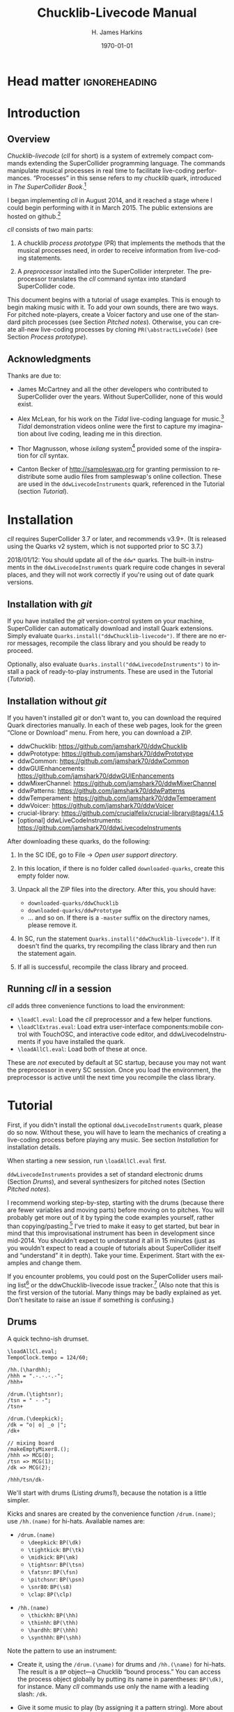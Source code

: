#+BIND: org-latex-listings-options (("style" "SuperCollider-IDE") ("basicstyle" "\\ttfamily\\small") ("captionpos" "b") ("tabsize" "3"))

#+OPTIONS: ':t *:t -:t ::t <:t H:4 \n:nil ^:t arch:headline author:t
#+OPTIONS: c:nil creator:comment d:(not "LOGBOOK") date:t e:t
#+OPTIONS: email:nil f:t inline:t num:t p:nil pri:nil prop:nil stat:t
#+OPTIONS: tags:t tasks:t tex:t timestamp:t toc:t todo:t |:t
#+TITLE: Chucklib-Livecode Manual
#+AUTHOR: H. James Harkins
#+EMAIL: dlm@hjh-e431
#+DESCRIPTION:
#+KEYWORDS:
#+LANGUAGE: en
#+SELECT_TAGS: export
#+EXCLUDE_TAGS: noexport
#+CREATOR: Emacs 24.3.1 (Org mode 8.3beta)

# /**
#     Chucklib-livecode: A framework for live-coding improvisation of electronic music
#     Copyright (C) 2018  Henry James Harkins
# 
#     This program is free software: you can redistribute it and/or modify
#     it under the terms of the GNU General Public License as published by
#     the Free Software Foundation, either version 3 of the License, or
#     (at your option) any later version.
# 
#     This program is distributed in the hope that it will be useful,
#     but WITHOUT ANY WARRANTY; without even the implied warranty of
#     MERCHANTABILITY or FITNESS FOR A PARTICULAR PURPOSE.  See the
#     GNU General Public License for more details.
# 
#     You should have received a copy of the GNU General Public License
#     along with this program.  If not, see <https://www.gnu.org/licenses/>.
# **/

* Head matter						      :ignoreheading:

#+LATEX_CLASS: article
#+LATEX_CLASS_OPTIONS:
#+LATEX_HEADER:
#+LATEX_HEADER_EXTRA:
#+DATE: \today

#+LATEX_HEADER: \setcounter{tocdepth}{2}
#+LATEX_HEADER: \setcounter{secnumdepth}{4}

#+LATEX_HEADER: \usepackage{fontspec}
#+LATEX_HEADER: \setmainfont[Ligatures={Common,TeX}]{CharisSIL}
#+LATEX_HEADER: \setmonofont{Inconsolata}

#+LATEX_HEADER: \usepackage{caption}
#+LATEX_HEADER: \captionsetup[figure]{font={it,footnotesize},labelfont={it,footnotesize},singlelinecheck=false}
#+LATEX_HEADER: \captionsetup[table]{font={it,footnotesize},labelfont={it,footnotesize},singlelinecheck=false}
#+LATEX_HEADER: \captionsetup[lstlisting]{font={it,footnotesize},labelfont={it,footnotesize},singlelinecheck=false}

#+LATEX_HEADER: \usepackage{sclang-prettifier}

#+LATEX_HEADER: \hyphenation{Synth-Def Synth-Defs}

#+LATEX_HEADER: \usepackage{environ}
#+LATEX_HEADER: \NewEnviron{boxnote}[1][]{\bigskip\noindent\framebox[1\textwidth]{\parbox[c]{0.95\textwidth}{\textbf{Note:} \BODY}}\bigskip}

* Introduction
#+LATEX: \frenchspacing
** Overview
/Chucklib-livecode/ (/cll/ for short) is a system of extremely compact
commands extending the SuperCollider programming language. The
commands manipulate musical processes in real time to facilitate
live-coding performances. "Processes" in this sense refers to my
/chucklib/ quark, introduced in /The SuperCollider Book/.[fn:5b6ef116]

I began implementing /cll/ in August 2014, and it reached a stage
where I could begin performing with it in March 2015. The public
extensions are hosted on github.[fn:8ae1bb90]

/cll/ consists of two main parts:

1. A chucklib /process prototype/ (PR) that implements the methods
   that the musical processes need, in order to receive information
   from live-coding statements.

2. A /preprocessor/ installed into the SuperCollider interpreter. The
   preprocessor translates the /cll/ command syntax into standard
   SuperCollider code.

This document begins with a tutorial of usage examples. This is enough
to begin making music with it. To add your own sounds, there are two
ways. For pitched note-players, create a Voicer factory and use one of
the standard pitch processes (see Section [[Pitched notes]]). Otherwise, you can
create all-new live-coding processes by cloning
=PR(\abstractLiveCode)= (see Section [[Process prototype]]).

** Acknowledgments
Thanks are due to:

- James McCartney and all the other developers who contributed to
  SuperCollider over the years. Without SuperCollider, none of this
  would exist.

- Alex McLean, for his work on the /Tidal/ live-coding language for
  music.[fn:9e282b21] /Tidal/ demonstration videos online were the first to
  capture my imagination about live coding, leading me in this
  direction.

- Thor Magnusson, whose /ixilang/ system[fn:19d80e0a] provided some of
  the inspiration for /cll/ syntax.

- Canton Becker of http://sampleswap.org for granting permission to
  redistribute some audio files from sampleswap's online collection.
  These are used in the =ddwLivecodeInstruments= quark, referenced
  in the Tutorial (section [[Tutorial]]).

* Installation
/cll/ requires SuperCollider 3.7 or later, and recommends v3.9+. (It
is released using the Quarks v2 system, which is not supported prior
to SC 3.7.)

2018/01/12: You should update all of the =ddw*= quarks. The built-in
instruments in the =ddwLivecodeInstruments= quark require code changes
in several places, and they will not work correctly if you're using
out of date quark versions.

** Installation with /git/
If you have installed the /git/ version-control system on your
machine, SuperCollider can automatically download and install Quark
extensions. Simply evaluate
=Quarks.install("ddwChucklib-livecode")=. If there are no error
messages, recompile the class library and you should be ready to
proceed.

Optionally, also evaluate =Quarks.install("ddwLivecodeInstruments")=
to install a pack of ready-to-play instruments. These are used in the
Tutorial ([[Tutorial]]).

** Installation without /git/
If you haven't installed /git/ or don't want to, you can download the
required Quark directories manually. In each of these web pages, look
for the green "Clone or Download" menu. From here, you can download a
ZIP.

- ddwChucklib: https://github.com/jamshark70/ddwChucklib
- ddwPrototype: https://github.com/jamshark70/ddwPrototype
- ddwCommon: https://github.com/jamshark70/ddwCommon
- ddwGUIEnhancements: https://github.com/jamshark70/ddwGUIEnhancements
- ddwMixerChannel: https://github.com/jamshark70/ddwMixerChannel
- ddwPatterns: https://github.com/jamshark70/ddwPatterns
- ddwTemperament: https://github.com/jamshark70/ddwTemperament
- ddwVoicer: https://github.com/jamshark70/ddwVoicer
- crucial-library: https://github.com/crucialfelix/crucial-library@tags/4.1.5
- [optional] ddwLiveCodeInstruments: https://github.com/jamshark70/ddwLivecodeInstruments

After downloading these quarks, do the following:

1. In the SC IDE, go to File $\to$ /Open user support directory/.

2. In this location, if there is no folder called =downloaded-quarks=,
   create this empty folder now.

3. Unpack all the ZIP files into the directory. After this, you should have:
   - =downloaded-quarks/ddwChucklib=
   - =downloaded-quarks/ddwPrototype=
   - ... and so on. If there is a =-master= suffix on the directory
     names, please remove it.

4. In SC, run the statement
   =Quarks.install("ddwChucklib-livecode")=. If it doesn't find the
   quarks, try recompiling the class library and then run the
   statement again.

5. If all is successful, recompile the class library and proceed.

** Running /cll/ in a session

/cll/ adds three convenience functions to load the environment:

- =\loadCl.eval=: Load the /cll/ preprocessor and a few helper functions.
- =\loadClExtras.eval=: Load extra user-interface components:mobile
  control with TouchOSC, and interactive code editor, and
  ddwLivecodeInstruments if you have installed the quark.
- =\loadAllCl.eval=: Load both of these at once.

These are /not/ executed by default at SC startup, because you may not
want the preprocessor in every SC session. Once you load the
environment, the preprocessor is active until the next time you
recompile the class library.

* Tutorial
First, if you didn't install the optional =ddwLivecodeInstruments=
quark, please do so now. Without these, you will have to learn the
mechanics of creating a live-coding process before playing any
music. See section [[Installation]] for installation details.

When starting a new session, run =\loadAllCl.eval= first.

=ddwLivecodeInstruments= provides a set of standard electronic drums
(Section [[Drums]]), and several synthesizers for pitched notes (Section
[[Pitched notes]]).

I recommend working step-by-step, starting with the drums (because
there are fewer variables and moving parts) before moving on to
pitches. You will probably get more out of it by typing the code
examples yourself, rather than copying/pasting.[fn:1b0c24216590cdea]
I've tried to make it easy to get started, but bear in mind that this
improvisational instrument has been in development since mid-2014. You
shouldn't expect to understand it all in 15 minutes (just as you
wouldn't expect to read a couple of tutorials about SuperCollider
itself and "understand" it in depth). Take your
time. Experiment. Start with the examples and change them.

If you encounter problems, you could post on the SuperCollider users
mailing list[fn:1d1127de28e64f74] or the ddwChucklib-livecode issue
tracker.[fn:147fd1c7c7020707] (Also note that this is the first
version of the tutorial. Many things may be badly explained as
yet. Don't hesitate to raise an issue if something is confusing.)

** Drums
#+begin_figure
#+name: drums1
#+caption: A quick techno-ish drumset.
#+BEGIN_SRC {SuperCollider} -i
\loadAllCl.eval;
TempoClock.tempo = 124/60;

/hh.(\hardhh);
/hhh = ".-.-.-.-";
/hhh+

/drum.(\tightsnr);
/tsn = " - -";
/tsn+

/drum.(\deepkick);
/dk = "o| o| _o |";
/dk+

// mixing board
/makeEmptyMixer8.();
/hhh => MCG(0);
/tsn => MCG(1);
/dk => MCG(2);

/hhh/tsn/dk-
#+END_SRC
#+end_figure

We'll start with drums (Listing [[drums1]]), because the notation is a
little simpler.

# deleted footnote reference [fn:80657f61093a950]

Kicks and snares are created by the convenience function
=/drum.(name)=; use =/hh.(name)= for hi-hats. Available names are:

- =/drum.(name)=
  - =\deepkick=: =BP(\dk)=
  - =\tightkick=: =BP(\tk)=
  - =\midkick=: =BP(\mk)=
  - =\tightsnr=: =BP(\tsn)=
  - =\fatsnr=: =BP(\fsn)=
  - =\pitchsnr=: =BP(\psn)=
  - =\snr80=: =BP(\s8)=
  - =\clap=: =BP(\clp)=

#+LaTeX: \newpage  % HACK to keep /hh heading with its children

- =/hh.(name)=
  - =\thickhh=: =BP(\hh)=
  - =\thinhh=: =BP(\thh)=
  - =\hardhh=: =BP(\hhh)=
  - =\synthhh=: =BP(\shh)=

Note the pattern to use an instrument:

- Create it, using the =/drum.(\name)= for drums and =/hh.(\name)= for
  hi-hats. The result is a =BP= object---a Chucklib "bound process."
  You can access the process object globally by putting its name in
  parentheses: =BP(\dk)=, for instance. Many /cll/ commands use only
  the name with a leading slash: =/dk=.

- Give it some music to play (by assigning it a pattern string). More
  about pattern strings below.

- Start it (=+=). If =+= is start, =-= is stop. You can start and stop
  several processes at once by listing them on the same line, each
  name beginning with its slash: Listing [[drums1]] stops all three
  processes using one command, =/hhh/tsn/dk-=. By default, the
  processes will start or stop on the next bar line
  (=BP(\name).beatsPerBar=). You can override this by putting a number
  of beats after the =+= or =-=: =/dk+8= for the next even bar line.

*Mixing:* =loadAllCl= creates a few =MixerChannel= objects: =~master=
(main output), =~rvbmc= (long-tail reverb) and =~shortrvbmc=
(short-tail reverb). If you want to adjust the mix, first run
=/makeEmptyMixer8.()=. After that, you can "chuck" mixers, processes
or Voicers into mixing board slots: =~master => MCG(7)=, e.g., for the
rightmost slot. Later, when you create playing objects, you can chuck
them in as well. For instance, where Listing [[drums1]] creates a
=tightsnr= player, you can do =/tsn => MCG(0)= and its mixer will
appear.

** Pattern strings

Cll uses single characters for notes, and spaces for timing placeholders.

- Kick drums: =o= = normal weight, =_= = ghost note
- Snare drums: =-= = normal weight, =.= = ghost note[fn:147fab2abb1605f6]
- Hi-hats: =-= = open hat, =.= = closed hat

By default, the unit of time is one bar (taken from the default
=TempoClock=, whose default =beatsPerBar= is 4). The characters and
placeholders divide this time span equally: =/hhh= has 8 characters,
splitting the bar into 8th-notes, while =/tsn= has 4. You might think
the spaces in =/tsn= are rests, but they aren't: they only specify the
passage of time, here forcing the two snare drum strokes onto beats 2
and 4.

The kick drum pattern is slightly more complicated. The vertical pipes
(=|=) are dividers. Dividers appear /between/, but not surrounding,
the time spans; three dividers demarcate four divisions:
\texttt{"1|2|3|4"}. Each subdivision is divided equally by the
characters contained within. In @@latex:\texttt{"o| o| \_o |"}@@, the
first beat is a quarter-note, the second divides into 8th-notes and
the third into 16ths. With a little practice, you can read the rhythm
directly from the ASCII notation.

- Exercise: Edit the given pattern strings to create more interesting
  rhythms. After every change, reevaluate the line. This is the basic
  process of improvising with /cll/.

** Generators
#+begin_figure
#+NAME: drums2
#+caption: Generators for drums.
#+BEGIN_SRC {SuperCollider} -i
/hhh/tsn/dk+

// A
/tsn = "\ins(" - -", ".", 2, 0.25)";

// B
/tsn = "\ins(" - -", ".", 2, 0.5)";

// C
/tsn = "\ins(" - -", ".", 2, 0.5)::\shift(, ".", 2, 0.25)";

// D
/hhh = "\ins("", "-", 1, 0.5)::\ins(, ".", 7, 0.5)";

// E
/hhh = "\ins(".", "-", 1, 0.5)::\ins(, ".", 6, 0.5)";

// F
/hhh = "\ins(".", "-", 1, 0.5)::\ins(, ".", 6, 0.5)::\ins(, ".", 2, 0.25)";

// G
/hhh = "\fork("", "|\ins(, "-", 1, 0.5)||x")::\ins(, ".", 7, 0.5)::\ins(, ".", 2, 0.25)";

/hhh/tsn/dk-
#+END_SRC
#+end_figure

/Cll/ can also generate new materials algorithmically. (The tutorial
can provide only a brief demonstration, not complete
documentation. See Section [[Generators]] for more detail.)

Generators take a given pattern string as their initial input, and
modify it by inserting, deleting or replacing entries. (The initial
pattern string can be empty, by the way.) A few basic functions are:

- =\ins("string", "item pool", number, quant)=: Insert /number/ new
  items, randomly chosen from the /item pool/, at rhythmic intervals
  given by /quant/ (e.g. 0.25 = quarter beats = 16th-notes).
- =\shift("string", "item pool", number, quant)=: Locate /number/ of
  the items in /item pool/, and shift them earlier or later by the
  rhythmic value given by /quant/.
- I will expand this list later.

For example, the snare drum would benefit from some ghost notes, and
it's more fun if they change from bar to bar. We could insert them
into any open 16th-note (Listing [[drums2]], example A). But if you
play this long enough, eventually you will hear some bars with too
many 8th-notes. This sounds stilted. It would be better to force the
ghost notes onto off-beat 16ths. An easy way to do that is to place
the ghost notes onto 8th-notes (B), and then shift them (C). Note the
=::= syntax. This creates a /generator chain/, where the result of the
first generator feeds into the first input of the second. (Because the
chain provides the source string for =\shift()=, you don't need to
write a source---but you still need the comma.)

For hi-hats, a musically sensible way to operate is to place one or
more open hats, and then fill the remaining spaces with closed hats
(D). Here too, eventually you will run into a musical problem: an open
hat on the downbeat sounds awkward. Instead, you can place a closed
hat explicitly in the first slot (E), "protecting" that space from
insertion. (The example adjusts the number of closed hats to insert at
the end, from 7 to 6. While formally correct, it isn't necessary in
the performance. =\ins()= will add as many as it can, and not complain
if it doesn't reach the requested number.) Finally, for some more
spice, you can add a few 16th-notes.

Another way to "protect" part of the bar from a generator is to
=\fork()= it. =\fork()= takes a source string, and another string
placing generators in specific parts of the bar. In example G, the
fork string places an =\ins()= on beat 2, and follows it with an =x=
on beat 4. The =\ins()=, then, cannot operate before beat 2, and the
=x= ends the =\ins()= generator's range of influence. So the open hat
can be inserted in positions 2, 2.5, 3 and 3.5 (not including 4, which
belongs to =x=). =x= is not a generator, so it does nothing in the
context of =\fork()= except delimit time. After the =fork()=, the
remaining generators operate on the whole bar, as before. This is an
important technique to control the time over which generators may take
effect.

It isn't very useful for drums, but a typical generator usage is to
insert wildcards (usually =*= or =@=) to define the rhythm, and then
replace them using a number of generators inspired by SuperCollider
patterns: =\seq()=, =\rand()=, =\shuf()=, =\wrand()= and such. These
are more useful when you have a larger number of possible items to
choose from, such as when playing a pitched instrument.

*HINT:* If you have installed the ddwSnippets Quark, generator objects
will automatically add their own templates into the snippets
collection. The snippets can help you with the order of arguments:
press the snippet hotkey (which you configure using
=DDWSnippets.learn=), type a few letters of the generator name, and
the template will be inserted into your document.

** Sound effects
#+begin_figure
#+name: sfx1
#+caption: Adding sound effects to a simple beat.
#+BEGIN_SRC {SuperCollider} -i
\loadAllCl.eval;  // If you haven't already done this
TempoClock.tempo = 124/60;

// The beat
BP(#[tk, clp, hhh, tsn]).free;  // Clean up first
/drum.(\tightkick); /drum.(\clap); /hh.(\hardhh);
/tk = "o|| o|";
/clp = " -  ";
/hhh = "........";

/tk/clp/hhh+

/drum.(\tightsnr);
/tsn = "|||.";

/tsn+

/clp = "|-|| .  ";
/tsn = "|||.  .";

// make the effects
/make(bufBP:mch(set:\machine));
/mch = "| -||";
/mch+

/mch = "| -| , ,|";

/tk/clp/hhh/tsn/mch-;
#+END_SRC
#+end_figure

The =bufBP= template provides some unusual percussion sounds, for
extra color.

The sounds are organized into "sets," so that each resulting process
has a simpler interface. To choose a sound set, use the parameter
notation of the =/make= command: =/make(bufBP:name(set:\setName))=,
substituting your desired process name for =name= and the name of the
set for =setName=.

- =machine=: Servomotor clips (3)
- =tink=: Metallic (2)
- =whistle=: A sound reminiscent of a train whistle (3)
- =wiggle=: A, well, "wiggle" (for lack of a better word) (3)

In pattern strings, you can use the following characters (chosen as a
visual approximation of pitch level and duration):

#+ATTR_LATEX: :align |c|c|c|
|---------+--------+----------------------|
| *Pitch* | *Long* | *Short*              |
|---------+--------+----------------------|
| High    | =^=    | =!=                  |
|---------+--------+----------------------|
| Middle  | =-=    | =.=                  |
|---------+--------+----------------------|
| Low     | =_=    | @@latex:\texttt{,}@@ |
|---------+--------+----------------------|

Note, however, that the =tink= set has only two sounds, omitting the
high pitch level. With this set, =^= and =!= are rests (silent).

Figure [[sfx1]] is a simple example. You should play with the other sets
and make your own rhythms.

** Pitched notes
Pitched-note processes require a Voicer instrument and a BP process to
play the notes.

Available Voicers:

- =anapadVC=: Analog-style pad.
- =distbsVC=: Distorted-sine bass.
- =fmMelVC=: Maps notes onto FM modulator ratio, playing harmonics. A bit strange.
- =fmbassVC=: FM bass.
- =fmbrassVC=: Brassy FM tone.
- =fmclavVC=: FM clav tone.
- =fmpadVC=: FM pad.
- =klankVC=: Detuned bell-like timbre. Not sustaining.
- =pbsVC=: Pulse-wave bass.
- =pulseLeadVC=: Pulse-wave synth lead.
- =staccVC=: Analog-style staccato notes.

Available BP processes:

- =melBP=: Monophonic melody player. Use for basses and leads.
- =chordBP=: Block-chord player.
- =arpegBP=: Chord arpeggiator.

*** Pitch: Overview

Using pitch in /cll/ requires a little preparation.

1. Set the tempo. (You should do this in every performance, as already
   demonstrated in Listing [[drums1]].)
2. Set the /mode/. /ddwLivecodeInstruments/ defines a =Mode= object
   for all seven classical Western modes, for all 12 chromatic
   steps. Modes are identified by the root pitch (=c=, =cs= = c-sharp,
   =db= = d-flat, and so on) plus a modal identifier (Table
   [[modes]]). B-flat lydian is =Mode(\bblyd)=; F-sharp minor is
   =Mode(\fsmin)=.

   #+Name: modes
   #+caption: Modal identifiers.
   #+ATTR_LATEX: :align |c|c|
   |-----------------+--------|
   | Mode            | ID     |
   |-----------------+--------|
   | Major (Ionian)  | =maj=  |
   | Dorian          | =dor=  |
   | Phrygian        | =phr=  |
   | Lydian          | =lyd=  |
   | Mixolydian      | =mixo= |
   | Minor (Aeolian) | =min=  |
   | Locrian         | =loc=  |
   |-----------------+--------|

3. Create instruments and players. Internally, this is a three-step
   process: 1. Create the Voicer instrument. 2. Create the playing
   process. 3. Connect the instrument to the player. /Cll/ provides a
   shortcut: If you write a single =/make= command that creates the
   instrument first (1), followed by the player process (2), then
   =/make= will automatically assign the instrument to the player (3,
   implicitly). Listing [[bass1]] demonstrates with
   =/make(pbsVC:pbs/melBP:bs(octave:3));=:
   
   - =/make=
     - =pbsVC:pbs=: Make the =pbsVC= instrument under the name =pbs=.
     - =melBP:bs=: Make the melody player =melBP= under the name =bs=.
       - =(octave:3)=: A parameter to apply to the new =bs= process.
     - (Here, /cll/ does =VC(\pbs) => BP(\bs)= for you, but you don't
       have to write anything for this!)
   
   The general form is =/make(factoryID:instanceID(parameters...))= with
   additional factory/instance pairs separated by slashes.

*** Pattern string pitch specification

In pattern strings, the modal root is =1=.[fn:84cfcfa1] Each note
begins with a single digit, going up from there: 8 is an octave
higher, 9 is the 9th, and 0 is the 10th (octave above the
third).[fn:0fe09d88] This follows the arrangement of digits on the
keyboard: the further right you go, the higher the pitch. You can also
attach various modifiers:

- ='= or @@latex:\texttt{,}@@: Up or down one octave. =''= is up two
  octaves, and so on.
- =+= or =-=: Up or down a semitone (like sharp or flat). *NOTE:*
  Flats are not completely working as of this writing.
- =.= or =_= or =~=: Staccato, legato or slurred articulation. A slur
  will slide into the next note, if the instrument supports it.
- =>=: Accent articulation. Always prevents a slur, and depending on
  the instrument, it might hit the note a little harder. =>= may be
  combined with other articulations.

The digit plus its modifiers becomes a single event---so, in Listing
[[bass1]], beat 3 contains five characters but four events (=7~= is
just one event). Timing is based on events, not characters.

Any event that does not begin with a digit---I often use =x=---is a
rest, which cuts off the preceding note (in contrast to a space, which
affects timing only).

*** Basses and leads
#+begin_figure
#+NAME: bass1
#+caption: Bassline template.
#+BEGIN_SRC {SuperCollider} -i
Mode(\dmixo) => Mode(\default);
/make(pbsVC:pbs/melBP:bs(octave:3));

/bs = "1_| 1.|  7~4|x";

/bs+
/bs-
#+END_SRC
#+end_figure

Basses and leads should use the =melBP= melody player: one written
note produces one sounding note (Listing [[bass1]]).

For basses in particular, get in the habit of assigning the
octave. This is the normal =octave= event parameter from the
SuperCollider pattern system. Assuming C as the modal root, octave 5
puts scale degree 0 at middle C. Octave 3 in the example pulls the
bass two octaves lower. If you forget, you can correct it later by
=/bs(setDefault(\octave, 4))= or whichever octave number you need.

Leads follow the same principles, except in a higher octave.

Exercise: Modify the given template to add more notes. Try the
different articulation styles.

*** Chords
#+begin_figure
#+NAME: chord1
#+caption: Chord-playing template.
#+BEGIN_SRC {SuperCollider} -i
/make(anapadVC:pad/chordBP:ch(chords:\one));
/ch = "87~05";
/ch+

VC(\pad).gui

MBM(0)[\two] => BP(\ch);

MBM(0)[\smallch] => BP(\ch);

/ch-
#+END_SRC
#+end_figure

=chordBP= (Listing [[chord1]]) uses the same pitch notation, but to
control the top note of a harmony. The harmonies come from chord
templates stored in a MIDI buffer object (=MIDIRecBuf=). Currently,
four are provided (later documentation: how to create your own chord
templates).

- =one=: Single notes (so that the chord player can start as a melody,
  and grow into harmony).
- =two=: Two-note chords, in all intervals from a second to an octave.
- =smallch=: Three-note chords, not all standard triads.
- =bigch=: Six-note chords.

The chord templates will be adapted to the top note and the current
chord root (later documentation: how to control the root).

Articulations (including slur!) are valid.

*** Arpeggiator
#+begin_figure
#+NAME: arpeg1
#+caption: Example of arpeggiator usage.
#+BEGIN_SRC {SuperCollider} -i
/make(fmclavVC:fmc/arpegBP:arp(chords:\bigch));

// These are indices, from the top down, into the current chord.
/arp = "1234";

/arp+

// Add some lower notes as a second layer.
// Accent articulates the start of the bar.
/arp = "\ins("1>234", "456", 6, 0.25)";

// Extend the second layer higher.
/arp = "\ins("1>234", "23456", 7, 0.25)";

// Use wildcards to substitute a sequential pattern.
/arp = "\ins("1>234", "*", 7, 0.25)::\seq(, "65432")";

// Change the harmony's top note every bar.
/arp..top = "\seq("*", "5'6'3'2'")";

// Skip: Play dyads instead of single notes.
/arp..skip = "2";

// Skip can also accent specific notes.
/arp..skip = "20  |20  |20  |20  ";

// same, but algorithmic
/arp..skip = "\choke("2222", 0.25, "0")";

// Add a second process to change the chord root.
// After this, you should hear tonic, dominant
// and subdominant functions.
// No instrument -- this is for data only.
/make(melBP:root(bassID:\bass));
/root = "\seq("*", "154")";
/root+

/arp/root-
#+END_SRC
#+end_figure

*NOTE:* The arpeggiator is a bit complex to use, and it isn't a high
priority for the first round of documentation. I'm providing an
example (Listing [[arpeg1]]) to give you some hints, and I want to expand
the documentation later. For now, try it, and if you run into trouble,
file an issue at
https://github.com/jamshark70/ddwChucklib-livecode/issues.

The arpeggiator is a bit strange. It uses the same harmony-processing
logic as =chordBP=, but the pitches in the pattern string are indices
of chord notes, not the actual sounding pitches. 1 is the top note, 2
is the next lower, and so on proceeding down the chord to 7. 8, as a
normal pitch, is an octave higher than 1; in the arpeggiator, it takes
the top note of the chord and raises it by an octave (and all seven
indices do octave displacement in the same way).

To make best use of this process, you need to assign alternate
parameters: =top= for the top note of the harmony (which behaves like
=chordBP=) and =skip= for extra thickness. The default =skip= is 0,
meaning to play single notes. Try the other values (1--5). Note that
the harmony will not change unless =top= changes, so it's a good idea
to supply a slower-moving pattern for this parameter.

The double-dots are a syntax shortcut. Cll processes can store any
number of phrases and switch between them. So far, we are using only
the default phrase, =main=. The full form of the =skip= and =top=
statements in the example is, in fact, =/arp.main.top = "..."=;
omitting =main= leaves =/arp..top=. (You can't leave out one of the
dots. If you do, =top= will be interpreted as a phrase name, and it
won't behave the way you want.)

*** Pitched instrument parameters
Voicer instruments have two types of parameters: "global controls" and
event parameters.

Global controls act like knobs on conventional synthesizers, by
affecting all playing notes. These can be displayed automatically in a
GUI window by running =VC(\name).gui=. Alternately, you could load
Chucklib's performance GUI (=BP.loadGui=) and "chuck" (or drag)
Voicers into the control slots at the right: =VC(\name) => VP(0)= to
put the instrument into the topmost space, and so on.

Event parameters should normally take care of themselves. If you need
to override, use the form =/processName(setDefault(\parameter,
value))=. It should be rare to need to do this, but it's useful, for
instance, if you forget to set the octave of a bass process and it
starts playing in the middle register. Just do
=/process(setDefault(\octave, 3))= (or other value) and the next note
will be lower.

(This is a tutorial, not reference documentation for all the
instruments. Documentation to be expanded later.)

** Phrases
#+begin_figure
#+NAME: fill1
#+caption: Phrase selection for drum fills.
#+BEGIN_SRC {SuperCollider} -i
TempoClock.tempo = 124/60;

/drum.(\tightkick); /drum.(\tightsnr); /hh.(\thinhh);

/tk = "oooo";
/tsn = " - -";
/thh = "\ins(".", "-", 1, 0.5)::\ins(, ".", 6, 0.5)";

/tk/tsn/thh+

/tk.fill = "o||   _|o __";
/tsn.fill = "|-| \ins(" - ", ".", 4, 0.25)|";

/tk = (main*3.fill); /tsn = (main*3.fill);

/tk/tsn/thh-
#+END_SRC
#+end_figure

The examples so far repeat a single bar's worth of content. Cll
processes allow you to define multiple bars, and choose between them.

Each bar, or /phrase/, has a name. Attach it after the process name,
with a dot: =/process.phrase = "content"=. Then, use a phrase
selection pattern (Section [[Phrase selection]]) to choose the bars in
succession. Listing [[fill1]] demonstrates with drum processes, playing
the basic pattern for three bars and a fill pattern for the fourth.

#+begin_figure
#+NAME: qsphrases1
#+caption: Multi-bar bassline.
#+BEGIN_SRC {SuperCollider} -i
// If the bass doesn't exist, first do this:
/make(pbsVC:pbs/melBP:bs(octave:3));

/bars.(\bs, 2, \a);

/bs.a0 = "1>|4~5~7 | 4~|3'~";
/bs.a1 = " 5>~|6| 4~| 3";

/setupbars.(\bs, 2, \b);

/bs.b0 = "9>.9.9 | 4'~|   3'|8~7~8~ ";
/bs.b1 = "  33.| 4.5~ | 431.|6.6. 6.";

// short form of /setm.(\bs, 2, \b)
/bs = (b**2);

/bs+
/bs-
#+END_SRC
#+end_figure

Alternately, you can create multi-bar structures using a few
convenience functions (Listing [[qsphrases1]]):

- =/setupbars.(\proc, n, \prefix)=: Creates /n/ empty bars, named
  =\prefix0=, =\prefix1= and so on.
- =/setm.(\proc, n, \prefix)=: Tell the process to use a multi-bar
  phrase set for playback.
- =/bars.(\proc, n, \prefix)=: Do both at the same time.

*IMPORTANT:* Do not omit the =.= between the function name and the
arguments. Cll distinguishes between a /function-call/ shortcut
=/name.(args)= and a /method-passthrough/ shortcut
=/proc(method(args))=, with the dot to tell the difference.

Note that =/bars.()= will tell the process to start playing a silent
phrase structure. So, you should use it only when setting up a new
process. If you're already playing material, it's better to
=/setupbars.()= first, fill the bars with material, and then switch to
the material using =/setm.()=.

An alternate syntax for =/setm.()= is =/proc = (prefix**n)=. This
command also sets the process's =quant= to the same number of bars, so
that the process will start and stop on the boundaries of the entire
phrase set. Be careful when switching from a single-bar structure to
multiple bars: you should hit =/setm.()= or the alternate syntax
within the bar before the boundary.

For convenience, =/setupbars.()= will try to insert a code template
with the empty bars into the current SC-IDE document.

** Errors
Cll syntax errors are reported in the form "ERROR: ..." (with a brief
explanation).

A common error is "ERROR: clPatternSet: BP('abc') does not exist,"
meaning that a cll command referred to a process that hasn't been
created. Look for a misspelled name. (Cll is a translator, converting
its own syntax into SC language code. Many of the translations depend
on information within the object. If the objects don't exist,
translation is impossible. So, it fails in the translation stage---but
the translation happens in SC language code, so it must be reported as
an execution error.)

If an error occurs within a process while it's playing, usually the
bottom of the stack trace will refer to =awake= or =prStart=. Please
report such errors to
https://github.com/jamshark70/ddwChucklib-livecode/issues; as much as
possible, cll should try to continue playing without stopping
processes. If this does happen to you, it should be possible to
recover by simply playing the process again. (Internally, the process
will try to reset itself. If this fails for some reason, you can
manually =stop= and =reset= before trying again to play it.)

# #+BEGIN_SRC {SuperCollider} -i
# // Playback error recovery
# 
# /proc-;
# /proc(reset);
# /proc+;
# #+END_SRC

* Process prototype
/Cll/ is not limited to the preset instruments. In theory, /cll/ can
play any =SynthDef= (or complex of synths!) by modifying a /process
prototype/, =PR(\clAbstractLiveCode)=. This prototype is the interface
between /cll/ patterns and your sounding material. We've seen how
pattern strings use single-character identifiers to denote
rhythm. =PR(\clAbstractLiveCode)= translates these identifiers into
real parameter values, and provides hooks to supply other information
necessary for playing.

Before we get to the details, you should understand the data structure.

** Data structure
/cll/ organizes musical behavior, and musical content, hierarchically:

- Chucklib /processes/ (BP) contain any number of /phrases/. Every
  process has its own variable scope (i.e., independent
  namespace). Activity in one process does not interfere with other
  processes.
- Each /phrase/ contains multiple /parameters/. (The phrase itself is
  implemented as a =PbindProxy=, so that its contents can be changed at
  any time.)
- Each /parameter/ is defined by a pattern string, parsed and rendered
  into SuperCollider pattern syntax by the /Set pattern/ statement
  (Section [[Set pattern statement]]).
- Parameter values are defined by the /parameter map/ (=parmMap=).

# The BP also keeps a copy of the strings, for easier editing later.

/cll/ processes create two phrases by default:

- =main= :: The default phrase, which plays if the user hasn't
     specified a different phrase sequence. =main= is also the default
     phrase that /Set pattern/ acts on---thus, a user can work with
     single-bar loops using only =main=, and never specify a phrase
     ID.
- =rest= :: An empty phrase, which only occupies time.

** PR(\textbackslash abstractLiveCode)
   :PROPERTIES:
   :ID:       e438e90b-fcb0-43b7-85bf-faffde1918b4
   :END:
#+begin_figure
#+name: instance1
#+caption: Defining a simple cll process as a factory.
#+BEGIN_SRC {SuperCollider} -i
(
(
defaultName: \beep,
make: { |name|
   PR(\abstractLiveCode).chuck(BP(name), nil, (
      userprep: {
         ~buf = Buffer.read(
            s, Platform.resourceDir +/+ "sounds/a11wlk01.wav",
            4982, 10320
         );
         ~defaults[\bufnum] = ~buf;
         SynthDef(\buf1, { |out, bufnum, pan, amp, time = 1|
            var sig = PlayBuf.ar(1, bufnum),
            eg = EnvGen.kr(
               Env.linen(0.02,
                  min(time, BufDur.ir(bufnum) - 0.04), 0.02),
               doneAction: 2
            );
            Out.ar(out, Pan2.ar(sig, pan, amp * eg));
         }).add;
      },
      userfree: {
         ~buf.free;
      },
      defaultParm: \amp,
      parmMap: (
         amp: ($.: 0.1, $-: 0.4, $^: 0.8),
         pan: (
            $<: -0.9, $>: 0.9,
            $(: -0.4, $): 0.4,
            $-: 0
         )
      ),
      defaults: (instrument: \buf1),
      postDefaults: Pbind(
         \time, (Pkey(\dur) * 0.6 / Pfunc { ~clock.tempo }).clip(0.04, 0.2)
      )
   ));
}, type: \bp) => Fact(\beepBP);
)
#+END_SRC
#+end_figure

#+begin_figure
#+name: instance2
#+caption: Using the cll process factory in a performance.
#+BEGIN_SRC {SuperCollider} -i
\loadCl.eval;  // or \loadAllCl.eval;
TempoClock.tempo = 2;

/make(beepBP);  // defaultName is 'beep' so you get BP(\beep)
/beep = "^|.. .| .- | .  ";  // "Set pattern"
/beep+;  // start it

/beep..pan = "<><><><>";  // change something

/make(beepBP:beep2);  // ':' overrides defaultName
/beep2 = " ..-| .^ |. ..| .";
/beep2+

/beep..pan = "<";
/beep2..pan = ">";

/beep/beep2-;

/beep(free); /beep2(free);
#+END_SRC
#+end_figure

To create a /cll/ process, "chuck" =PR(\abstractLiveCode)= into a BP
("Bound Process"), with a parameter dictionary providing the
details. Parameters to include in the dictionary:

- =userprep= :: A function, called when the process is created. Use
     this function to create any resources that the process will
     require.
- =userfree= :: A function, called when the process is
     destroyed. Clean up any resources allocated in =userprep=.
- =defaultParm= :: The name of the default parameter affected by /Set
     pattern/ statements (Section [[Set pattern statement]]). The
     default parameter also controls rhythm.
- =parmMap= :: A nested dictionary of parameters, their allowed
     values, and the characters that will identify these values in
     pattern strings.
- =defaults= :: An =Event= or event pattern providing default values
     for the events that the process will play.
- =postDefaults= :: (optional) An event pattern that can do further
     calculations on the parameter values.

#+BEGIN_boxnote
/Chucklib/ documentation says to place the initialization function
into =prep=, and cleanup into =freeCleanup=. =PR(\abstractLiveCode)=
uses these functions for its own initialization and cleanup, and calls
=userprep= and =userfree= from there. Do not override =prep= and
=freeCleanup=, or your process will not work properly.
#+END_boxnote

This dictionary is not limited to these items. You may add any other
data and functions that you need, to define complex behavior in terms
of simpler functions and patterns.

In @@latex:Listing \ref{instance1}@@, =userprep= loads a buffer and
=userfree= releases it. By default, /Set pattern/ will operate on
=amp=, and =parmMap= defines three values for it (soft, medium and
loud). =parmMap= also provides some panning options. The =defaults=
dictionary specifies the SynthDef to use (it may provide other synth
defaults as well, not needed in this example), and =postDefaults=
calculates the sounding duration of each note based on rhythm.

Note the line =~defaults[\bufnum] = ~buf=: You may add values into
=defaults= as part of =userprep=. That's necessary in this case
because the buffer number is not known in advance. The only way to
supply the buffer number as a default is to read the buffer first,
and put it into the defaults dictionary only after that.

After loading the definition, @@latex:Listing \ref{instance2}@@
demonstrates how rapidly a performer can instantiate and use multiple
copies of the prototype.

#+begin_boxnote
Clearly, the code in @@latex:Listing \ref{instance1}@@ is too long to
be practical to type in the middle of a performance. For practical
purposes, you should place all of the process definitions into a
separate file, which you would load once at the beginning of a
performance. See also the /Make/ statement (Section [[Make statement]]),
which makes it easy to instantiate the processes as needed during the
performance, reducing the overhead of initial loading. (In fact,
Chucklib was designed from the beginning to "package" complex musical
behaviors into objects that are simpler to use, once defined. /cll/ is
an even more compact layer of control on top of this, following the
same design principle: /definition/ and /performance usage/ are
different, and call for different types of code.)

@@latex:Listing \ref{instance1}@@ illustrates how to wrap the
=PR(\abstractLiveCode).chuck(...)= statement into a Chucklib /factory/
object. I strongly recommend following this model; it "publishes" your
process for use with =/make()= and avoids the need to manage large,
complex code blocks in performance.
#+end_boxnote

** Parameter map
The parameter map =parmMap= is easiest to write as a set of nested Events:

#+name: parmMap1
#+caption: Template for the parameter map.
#+BEGIN_SRC {SuperCollider} -i
parmMap: (
   parmName: (
      char: value,
      char: value,
      char: value...
   ),
   parmName: (...)
)
#+END_SRC

=parmName= keys should be Symbols. The keys of the inner dictionaries
should be characters (=Char=), because the elements of the pattern
strings that represent "notes" are characters.

The inner dictionaries may contain two other items, optionally:

- =isPitch= :: If =true=, enables pitch notation for this parameter (Section [[Pitch notation]]).
- =alias= :: An alternate name for this parameter, to use in the
     pattern. For example, if the parameter should choose from a
     number of SynthDefs, it would be inconvenient to type
     =instrument= in the performance every time you need to control
     it, whereas =def= would be faster. You can do this as follows:
     #+BEGIN_SRC {SuperCollider} -i
     parmMap: (
        def: (
           alias: \instrument,
           $s: \sawtooth, $p: \pulse, $f: \fm
        )
     )

     // Then you can set the "instrument" pattern:
     /proc.phrase.def = "s";
     #+END_SRC
     Written this way, =def= in the /Set pattern/ statement will be
     populate =instrument= in the resulting events.

*** Array arguments in the parameter map
Array arguments are valid, and will be placed into resulting events as
given in the parameter map. In Listing [[parmMapArray1]], =freqs= will
receive the array =[200, 300, 400]= and process that array according
to the event prototype's rules.

#+name: parmMapArray1
#+caption: How to write arrays in the parameter map.
#+BEGIN_SRC {SuperCollider} -i
parmMap: (
   freqs: (
      $2: [200, 300, 400],
   ),
   parmName: (...)
)
#+END_SRC

Envelopes may be passed to arrayed Synth controls in the same way:
=Env.perc(0.01, 0.5).asArray=.

#+BEGIN_boxnote
The above is valid for the event prototype used by default in
=PR(\abstractLiveCode)=. This is not SuperCollider's default event;
it's a custom event prototype defined in /chucklib/ that plays single
nodes and integrates more easily with =MixerChannel=. Because each
such event plays only one node, array arguments are passed as is. The
normal default event expands one-dimensional arrays into multiple
nodes. The way to avoid this is to wrap the array in another array
level.

#+ATTR_LATEX: :align |p{0.2\textwidth}|p{0.3\textwidth}|p{0.3\textwidth}|
|------------------------+-----------------------------+--------------------------------------------|
| *parmMap array format* | *singleSynthPlayer meaning* | *Default event meaning*                    |
|------------------------+-----------------------------+--------------------------------------------|
| \texttt{[1, 2, 3]}     | Pass the array to one node  | Distribute the three values to three nodes |
|------------------------+-----------------------------+--------------------------------------------|
| \texttt{[[1, 2, 3]]}       | Invalid                     | Pass the array to one node                 |
|------------------------+-----------------------------+--------------------------------------------|
#+END_boxnote

One other use of the parameter map array is used to set disparate
Event keys using one /cll/ parameter. =Pbind= allows multiple keys to
be set at once by providing an array for a key. /cll/ supports this by
using an array for the alias!

#+name: parmMapArray2
#+caption: Arrays for multiple-parameter setting using one cll parameter.
#+BEGIN_SRC {SuperCollider} -i
parmMap: (
   filt: (
      alias: [\ffreq, \rq],
      $x: [2000, 0.05]
   )
)
#+END_SRC

**** DONE Discuss singleSynthPlayer vs. default			   :noexport:

** Event processing
Every event produced by a /cll/ process goes through three stages:

1. Insert all the items from =defaults=.
2. Insert the values from the current phrase (defined by pattern strings).
3. Insert any values from =postDefaults=. This may be a =Pbind=, and
   it has access to all the values from 1 and 2 by =Pkey=.

Thus, you can use =postDefaults= to derive values from items defined
in the parameter map, or to check for invalid values.

** Phrase sequence

/cll/ "Set pattern" statements put musical information into any number
of phrases. When you play the process, it chooses the phrases one by
one using a pattern stored as =phraseSeq=. "Set pattern" has a compact
way to express phrase sequences, allowing sequences, random selection
(with or without weights) and wildcard matching. See Phrase selection
for details (Section [[Phrase selection]]).

This design supports musical contrast. The performer can create
divergent materials under different phrase identifiers. Then, during
the performance, she can change the phrase-selection pattern to switch
materials on the fly. Sudden textural changes require changing many
phrase-selection pattern at once. +For this, Register commands can save sequences of statements to reuse quickly and easily.+

** TODO Importing the cll API into another process prototype	   :noexport:
** TODO Document registers					   :noexport:

* Livecoding statement reference
** Statement types
# Add early for page placement
#+name: cllStatements
#+caption: List of available chucklib-livecode statements.
#+ATTR_LATEX: :align |l|p{0.35\textwidth}|p{0.35\textwidth}| :float t :placement [tb!]
|--------------+-----------------------------------------------------------------+------------------------------------------|
| *Type*       | *Function*                                                      | *Syntax outline*                         |
|--------------+-----------------------------------------------------------------+------------------------------------------|
| Set pattern  | Add new musical information into a process                      | \texttt{/proc.phrase.parm = "data"}      |
|--------------+-----------------------------------------------------------------+------------------------------------------|
| Start/stop   | Start or stop one or more procesess                             | \texttt{/proc/proc/proc+} or \texttt{-}  |
|--------------+-----------------------------------------------------------------+------------------------------------------|
| Randomizer    | Create several randomized patterns at once                      | \texttt{/proc.phrase.parm *n +ki "base"} |
|--------------+-----------------------------------------------------------------+------------------------------------------|
| Make         | Instantiate a process or voicer                                 | \texttt{/make(factory/factory)}          |
|--------------+-----------------------------------------------------------------+------------------------------------------|
| Passthrough  | Pass a method call to a \texttt{BP}                             | \texttt{/proc(method and arguments)}     |
|--------------+-----------------------------------------------------------------+------------------------------------------|
| Chuck        | Pass a chuck \texttt{=>} operation to a BP                      | \texttt{/proc => target }                |
|--------------+-----------------------------------------------------------------+------------------------------------------|
| Func call    | Call a function in chucklib's \texttt{Func} collection          | \texttt{/funcname.(arguments)}           |
|--------------+-----------------------------------------------------------------+------------------------------------------|
| Copy         | Copy a phrase or phrase set into a different name               | \texttt{/proc.phrase*n -> new}           |
|--------------+-----------------------------------------------------------------+------------------------------------------|
| Transfer     | Like "Copy," but also uses the new phrase for play              | \texttt{/proc.phrase*n ->> new}          |
|--------------+-----------------------------------------------------------------+------------------------------------------|
| Show pattern | Copies a phrase pattern's string into the document, for editing | \texttt{/proc.phrase.parm}               |
|--------------+-----------------------------------------------------------------+------------------------------------------|

/cll/ supports the statements shown in Table [[cllStatements]], listed in
order of importance.

/cll/ statements begin with a slash: =/=. Statements may be separated
by semicolons and submitted as a batch.

#+name: cllStmt1
#+caption: Cll statements, one by one or as a batch.
#+BEGIN_SRC {SuperCollider} -i
// run one at a time
/kick.fotf = "----";
/snare.bt24 = " - -";

// or as a batch
/kick.fotf = "----"; /snare.bt24 = " - -";
#+END_SRC

*** types							   :noexport:
    - [X] \clMake -> "^ *make\\(.*\\)",
    - [X] \clFuncCall -> "^ *`id\\.\\(.*\\)",
    - [X] \clPassThru -> "^ *`id\\(.*\\)",
    - [X] \clChuck -> "^ *`id *=>.*",
    - [X] \clPatternSet -> "^ *`id(\\.|`id|`id\\*[0-9]+)* = .*",
    - [X] \clGenerator -> "^ *`id(\\.|`id)* \\*.*",
    - [X] \clXferPattern -> "^ *`id(\\.`id)?(\\*`int)? ->>",  // harder match should come first
    - [X] \clCopyPattern -> "^ *`id(\\.`id)?(\\*`int)? ->",
    - [X] \clStartStop -> "^([/`spc]*`id)+[`spc]*[+-]",
    - [X] \clPatternToDoc -> "^ *`id(\\.|`id)*[`spc]*$"

** Set pattern statement
   :PROPERTIES:
   :ID:       a9588fdc-4350-4a6c-8e69-e1b9f284922c
   :END:
/Set pattern/ is the primary interface for composing or improvising
musical materials. As such, it's the most complicated of all the
commands.

This statement type subdivides into two functions: phrase /definition/
and phrase /selection/.

*** Phrase definition
Most "Set pattern" statements follow this format:

#+name: setpatternSyntax
#+caption: Syntax template for the Set pattern statement.
#+BEGIN_SRC {SuperCollider} -i
/proc.phrase.parm = quant"string";
#+END_SRC

Syntax elements:

- =proc= :: The BP's name.
- =phrase= :: (optional) The phrase name. If not given, =main= is assumed.
- =parm= :: (optional) The parameter name. The BP must define a
     default parameter name, to use if this is omitted.
- =quant= :: (optional) Determines the phrase's length, in beats.
  - A number, or numeric math expression, specifies the number of beats.
  - =+= followed by a number indicates "additive rhythm." The number
    is taken as a base note value. All items in the string are assumed
    to occupy this note value, making it easier to create
    fractional-length phrases. (If only =+= is given, the BP may
    specify =division=; otherwise 0.25 is the default.)
  - If =quant= is omitted entirely, the BP's =beatsPerBar= is
    used. Usually this is the =beatsPerBar= of the BP's assigned
    clock.
- =string= :: Specifies parameter values and rhythms.

#+BEGIN_boxnote
Both the phrase and parameter names are optional. That allows
the following syntactic combinations:

#+ATTR_LATEX: :align |l|l|
|-------------------------------+--------------------------------------|
| *Syntax*                      | *Behavior*                           |
|-------------------------------+--------------------------------------|
| \texttt{/proc = "string"}     | Set phrase "main," default parameter |
|-------------------------------+--------------------------------------|
| \texttt{/proc.x = "string"}   | Set phrase "x," default parameter    |
|-------------------------------+--------------------------------------|
| \texttt{/proc.x.y = "string"} | Set phrase "x," parameter "y"        |
|-------------------------------+--------------------------------------|
| \texttt{/proc..y = "string"}  | Set phrase "main," parameter "y"     |
|-------------------------------+--------------------------------------|

Of these, the last looks somewhat surprising. It makes sense if you
think of the double-dot as a delimiter for an empty phrase name.
#+END_boxnote

*** Pattern string syntax
Pattern strings place values at time points within the bar. The values
come from the parameter map. Timing comes from the items' positions
within the string, based on the general idea of equal division of the
bar.

Two characters are reserved: a space is a timing placeholder, and
a vertical bar, \textbar, is a divider.

If the string has no dividers, then the items within it (including
placeholders) are equally spaced throughout the bar. This holds true
even if it's a nonstandard division: #4 (@@latex:Figure
\ref{rhythmNotation1}@@) has seven characters in the string, producing
a septuplet.

If there are dividers, the measure's duration will be divided first:
$n$ dividers produce $n+1$ units. Then, within each division, items
will be equally spaced. The spacing is independent for each
division. For example, in #6 below, the first division contains one
item, but the second contains two. For all the divisions to have the
same duration, then, =-= in the second division should be half as long
as in the first.

#+name: rhythmNotation1
#+caption: Some examples of cll rhythmic notation, with and without dividers.
[[./manual-supporting/rhythmic-notation-crop.pdf]]

#+BEGIN_boxnote
It isn't exactly right to think of a space as a "rest."
@@latex:\texttt{"- - "}@@ is not really two quarter notes separated by
quarter rests; it's actually two half notes! If you need to silence
notes explicitly, then you should define an item in the parameter map
whose value is a =Rest= object.
#+END_boxnote

# #+begin_boxnote
# /Set pattern/ writes the character identifiers for the values into the
# pattern: for example, a pattern string @@latex:\texttt{"--"}@@ becomes
# =Pseq([$-, $-], 1)=. =PR(\abstractLiveCode)= post-processes each
# parameter, ensuring that the right event keys receive the right
# values. The conversion from identifier value occurs for each
# parameter; you should be able to rely on accessing the final values by
# Pkey. This supports /Generators/ (Section [[Generators]]), which
# should also return the value identifiers.
# #+end_boxnote

**** TODO Set pattern examples					   :noexport:

# #+name: setpatternExamples
# #+caption: Set pattern examples.
# #+BEGIN_SRC {SuperCollider} -i
# /kick = "----";  // Set kick's 'main' phrase to four quarter notes
# 
# /kick
# #+END_SRC

*** Generators and timing					   :noexport:
/Generators/ (see Section [[Generators]]) produce new material for every
bar, algorithmically. They fit multiple events into a span of time, so
it's important to know when they begin and end.

The following syntax inserts a generator: =\name(arg0, arg1...)= (or,
if a generator has no arguments, =\name()=---parentheses are not
optional). For the purpose of timing, the entire generator string,
from the opening backslash to the closing parenthesis, is treated as a
single event---a single moment in time. The generator is active until
the next event.

Some examples:

# #+name: gentime1
# #+caption: Generators and timing.
# #+BEGIN_SRC SuperCollider -i
# // One generator, whole bar.
# /beep = "\shuf("*  *| ** |**| *  ", ".-^", "*")";
# 
# // Fixed entry on the downbeat, followed by 3 beats of generator.
# // All 3 dividers are required (4-beat division).
# // Also, the source string inside \shuf() is now 3 beats instead of 4.
# /beep = "^|\shuf("****| ** |*  *", ".-", "*")||";
# 
# // 8th-note upbeat, written outside.
# // \shuf() occupies 2.5 beats.
# /beep = "^|\shuf("**|**| *|* | *", ".", "*")|| -";
# 
# // Same, but perhaps easier to manage:
# /beep = "^|\shuf("****| ** | *- ", ".", "*")||";
# #+END_SRC

Pattern strings within a generator take the duration of the generator
itself. Contrast the last two examples in Listing [[gentime1]]: If the
8th-note upbeat is written outside the generator, the generator itself
will occupy 5 8th-notes. Dividing it into three parts will be
confusing, then. Alternately, the upbeat can be written inside the
generator's source string (where it will be touched, unless the
generator is using it as a wildcard).

*** Timing of multiple parameters
Each parameter can have its own timing, but a =Pbind= can play with
only one rhythm, raising a potential conflict.

The =Pbind= rhythm is determined by the pattern string for the
=defaultParm= declared in the process. When you set the =defaultParm=,
the rhythm defined in that string is assigned to the =\dur= key, where
it drives the process's timing. Other parameters encode timing into a
=Pstep=, to preserve the values' positions within the bar. Think of
these as "sample-and-hold" values, where the control value /changes/
at times given by its own rhythm, but is /sampled/ only at the times
given by the =defaultParm= rhythm.

For example, here, the default parameter's rhythm is two half
notes. At the same time, a filter parameter changes on beats 1, 2
and 4. The process will play two events, on beats 1 and 3. On beat 1,
the filter will use its =a= value; on beat 3, it will use the most
recent value, which is =b=. /The filter will not change on beat 2/,
because there is no event occurring on that beat!

What about =c=? There is no event coming on or after beat 4, so =c=
will be ignored in this case. But, if you add another note late in the
bar, then it will pick up =c=, without any other change needed.

#+name: setPatMulti1
#+caption: Multiple parameters with different timing.
#+BEGIN_SRC {SuperCollider} -i
/x = "--";
/x.filt = "ab c";  // "c" is not heard

/x = "-|-  -";  // now "c" is heard on beat 4.5
#+END_SRC

*** Pitch notation
#+begin_figure
#+name: bassMelBP
#+caption: A retro acid-house bassline, demonstrating pitch notation.
#+BEGIN_SRC {SuperCollider} -i
// Initialization code
(
SynthDef(\sqrbass, { |out, freq = 110, gate = 1,
   freqMul = 1.006, amp = 0.1,
   filtMul = 3, filtDecay = 0.12, ffreq = 2000, rq = 0.1,
   lagTime = 0.1|
   var sig = Mix(
      Pulse.ar(Lag.kr(freq, lagTime) * [1, freqMul], 0.5)
   ) * amp,
   filtEg = EnvGen.kr(
      Env([filtMul, filtMul, 1], [0.005, filtDecay], \exp),
      gate
   ),
   ampEg = EnvGen.kr(Env.adsr(0.01, 0.08, 0.5, 0.1),
      gate, doneAction: 2);
   sig = RLPF.ar(sig, (ffreq * filtEg).clip(20, 20000), rq);
   Out.ar(out, (sig * ampEg).dup);
}).add;

(
keys: #[master],  // ~master comes from \loadAllCl.eval
defaultName: \sqrbs,
initLevel: -12.dbamp,
argPairs: #[amp, 0.5],
make: { |name|
   var out;
   ~target = MixerChannel(name, s, 2, 2, ~initLevel, outbus: ~master);
   out = Voicer(5, \sqrbass, target: ~target);
   out.mapGlobal(\ffreq, nil, 300, \freq);
   out.mapGlobal(\rq, nil, 0.2, \myrq);
   out.mapGlobal(\filtMul, nil, 8, [1, 12]);
   out
},
free: { ~target.free },
type: \vc) => Fact(\sqrbsVC);
)

// Performance code:
\loadAllCl.eval;
TempoClock.tempo = 132/60;
Mode(\fsloc) => Mode(\default);

/make(sqrbsVC/melBP:bs(octave:3));
/bs = "1_  1.|5~3_9.4.|7.2~4_5'.|5_8~2_4.";
/bs+;

/bs-;
#+END_SRC
#+end_figure

If a parameter's map specifies =isPitch: true=, then it does not need
to specify any other values and the rules described in Section [[Pattern
string pitch specification]] apply.


#+BEGIN_boxnote
Items in pitch sequences may include more than one character: =3= is
one note, as is =6+,~=. They are converted into =SequenceNote=
objects in the pattern, because =SequenceNotes= can encode pitch and
articulation information. Post-processing in =PR(\abstractLiveCode)=
extracts the articulation value and assigns it to =\legato= (or
=\sustain= for staccato notes).
#+END_boxnote

To use pitched notes, I strongly recommend installing the
/ddwLivecodeInstruments/ quark, and using the =melBP= process (or the
other pitched processes described in the tutorial), as demonstrated in
Listing [[bassMelBP]]. The general procedure is:

- In your initialization script, package your instrument as a Voicer
  factory, following the template shown. Note the following keys in
  the factory's dictionary:
  - =keys=: Import items from the top environment. In particular,
    =\loadAllCl.eval= creates mixer channels =~master=, =~rvbmc= and
    =~shortrvbmc=. You can use these when creating the Voicer's
    =~target= mixer.
  - =defaultName=: The name of the =VC= object that =/make()= will
    create.
  - =initLevel=, =initRvb=: Not strictly necessary, but
    /ddwLivecodeInstruments/ uses these as a convention to set the
    levels of the mixer channel and reverb post-send.
  - =argPairs=: Parameters and defaults specific to this instrument,
    to inject into the note player when using the instrument. One
    convention in /ddwLivecodeInstruments/ is a default amplitude of
    0.5, overriding the default event prototype's 0.1.
- In performance, =/make= the instrument and a =melBP= process together.
- Specify the key: =Mode(\keyname) => Mode(\default)=. The "legacy
  example" below uses F-sharp Locrian, hence =Mode(\fsloc)=. (This is
  a global setting; you do not need to repeat this step for every
  process.)

The particular benefit of a Voicer + =melBP= is that slurred notes
will tie across the bar line correctly. (/cll/ needs to evaluate
processes on every bar line, whether a note sounds at that time or
not. If a pitched note ties over the bar line, the last note in the
bar does not know when the next note in the bar will occur. This is
extremely difficult to handle using the default event
prototype. /ddwLivecodeInstruments/ pitched processes use a custom
event prototype, with features of Voicer, to make it transparent to
the user.)

#+begin_figure
#+name: pitchSet1
#+caption: Pitch notation in PR(\textbackslash abstractLiveCode); not generally recommended.
#+BEGIN_SRC {SuperCollider} -i
// Use the same SynthDef as in the previous example

BP(\acid).free;
PR(\abstractLiveCode).chuck(BP(\acid), nil, (
   event: (eventKey: \default),
   alwaysReset: true,
   defaultParm: \degree,
   parmMap: (
      degree: (isPitch: true),
   ),
   defaults: (
      ffreq: 300, filtMul: 8, rq: 0.2,
      octave: 3, root: 6, scale: Scale.locrian.semitones
   ),
   postDefaults: PmonoArtic(\sqrbass,
      \dummy, 1
   )
));

TempoClock.tempo = 132/60;
)

/acid = "1_  1.|5~3_9.4.|7.2~4_5'.|5_8~2_4.";

/acid+;
/acid-;
#+END_SRC
#+end_figure

If you must use only the basic features of /cll/ (=\loadCl.eval=), you
can use =PR(\abstractLiveCode)= and place a dummy =PmonoArtic= into
=postDefaults=, as in Listing [[pitchSet1]].[fn:be0c1420] If you do it
this way, you lose support for accents, and notes will not
automatically tie across the bar line. You can work around this by
explicitly repeating the note in the next bar. This is very difficult
to do with generators, however.[fn:1f8bf7e10eedb13b]

*** Phrase selection
Statements to set the phrase sequence follow a different syntax:

#+name: phraseSel1
#+caption: Syntax template for "Set pattern" phrase selection.
#+BEGIN_SRC {SuperCollider} -i
/proc = (group...);
#+END_SRC

=group= can consist of any of the following elements:

- Phrase ID :: The name of any phrase that's already defined, or a
     regular expression in single quote marks. If more than one
     existing phrase matches the regular expression, one of the
     matches will be chosen at random; e.g., to choose randomly among
     phrases beginning with =x=, write @@latex:\texttt{'\textasciicircum{}x'}@@.
- Name sequence :: Two or more of /any/ of these items, separated by
     dots and enclosed in parentheses: =(a0.a1.a2)=. These will be
     enclosed in =Pseq=.
- Random selection :: Two or more of any of these items, separated by
     vertical bars (\textbar) and enclosed in parentheses:
     =(a0|a1|a2)=. These will be enclosed in =Prand=. /One/ will be
     chosen before advancing to the next ID.
- Phrase group :: A name, followed by two asterisks and a number of
     bars in the phrase group. If a four-bar phrase is stored as =a0=,
     =a1=, =a2=, and =a3=, you can write it simply as =a**4=. The
     preprocessor will expand this to regular expression matches, as
     if you had written =('^a0'.'^a1'.'^a2'.'^a3')=. The use of
     regular expression matching here is to make it easier to have
     slight variations on the bars within the phrase group, while
     keeping the same musical shape.

Any of these items may optionally attach a number of repeats =*n=:
=(a*3.b)= translates to =Pseq([Pn(\a, 3), \b], inf)=, and =(a*3|b)= to
=Prand([Pn(\a, 3), \b], inf)=.

Items in a random selection may also attach a weight =%w=, which must
be given as an integer: =(a%6|b%4)= has a 60% chance of choosing =a=
and a 40% chance of =b=. If no weight is given, the default
is 1. Weights are ignored for sequences (separated by dots).

Groups may be nested, producing complex structures compactly. For
example, to have an 80% chance of =a= for four bars, then an 80%
chance of =b= for two bars, you would write:

#+name: phraseSel1
#+caption: Nested phrase-selection groups.
#+BEGIN_SRC {SuperCollider} -i
((a%4|b)*4.(a|b%4)*2)
#+END_SRC

You may also include both =.= and =|= in a single set of
parentheses. The dot (for sequence) takes precedence: =(a.b|c)=
evaluates as =((a.b)|c)=.

** Start/stop statement
The start/stop statement takes the following form:

- Start: =/proc1/proc2/proc3+quant=
- Stop: =/proc1/proc2/proc3-quant=

Any number of process names may be given, each with a leading slash.

=quant=, an integer, tells each process to start or stop on the next
multiple number of beats. In 4/4 time, =/proc+4= will start the
process on the next bar line; =/proc+8= will start on the next
event-numbered bar line (i.e., every other bar). =quant= is optional;
if not given, each process will use its own internal =quant=
setting. By default, this is one bar; however, the =setm= 
helper function overrides this for the given number of bars.

** Make statement
The make statement instantiates one or more /chucklib/ factories.

#+name: clMake1
#+caption: Syntax template for make statements.
#+BEGIN_SRC {SuperCollider} -i
/make(factory0:targetName0/factory1:targetName1/...);

// Or, with autoGui
/make*(factory0:targetName0/factory1:targetName1/...);
#+END_SRC

- =factory= :: The name of a =Fact= object to create.
- =targetName= :: (optional) The name under which to create the
     instance. If not given, the make statement looks into the factory
     for the =defaultName=. If not found, the factory's name will be
     used.

Multiple =factory:targetName= pairs may be given, separated by
slashes. Both =BP= and =VC= factories are supported.

As noted earlier, the code to define /cll/ processes is not
performance-friendly. Instead, you can write this code into =Fact=
object, and then =/make= them as you need them in performance.

#+name: make1
#+caption: Example of the make statement.
#+BEGIN_SRC {SuperCollider} -i
(
// THIS PART IN THE INIT FILE
(
defaultName: \demo,
make: { |name|
	PR(\abstractLiveCode).chuck(BP(name), nil, (
		event: (eventKey: \default),
		defaultParm: \degree,
		parmMap: (degree: (isPitch: true))
	));
}, type: \bp) => Fact(\demoBP);
)

// DO THIS IN PERFORMANCE
/make(demoBP:dm);  // :dm overrides defaultName

/dm = "1353427,5,";
/dm+;
/dm-;

/dm(free);
#+END_SRC

=/make*= instead of =/make= will try to chuck process or voicer mixers
into chucklib =MCG= objects, for display in a mixing board, and
voicers into empty chucklib =VP= objects, for speed in setting up
players during performance. =MCG= and =VP= arrays are created by
=BP.loadGui=.

*** TODO Make statement *parameters*
** Passthrough statement
The passthrough statement takes arbitrary SuperCollider code, enclosed
in parentheses, and applies it to any existing /chucklib/ object. If
no class is specified, =BP= is assumed. No syntax checking is done in
the preprocessor, apart from counting parentheses to know which one
really ends the statement.

#+name: clPass1
#+caption: Syntax template for passthrough statements.
#+BEGIN_SRC {SuperCollider} -i
// This...
/snr(clock = ~myTempoClock);

// ... is the same as running:
BP(\snr).clock = ~myTempoClock;

// Or...
/VC.bass(releaseAll);  // VC(\bass).releaseAll;
#+END_SRC

** Chuck statement
The chuck statement is a shortcut for chucking any existing /chucklib/
object into some other object. If no class is given, =BP= is assumed.

#+name: clChuck1
#+caption: Syntax template for Chuck statements.
#+BEGIN_SRC {SuperCollider} -i
// This...
/snr => MCG(0);

// ... is the same as running:
BP(\snr) => MCG(0);

// Or...
/VC.keys => MCG(0);  // VC(\keys) => MCG(0);
#+END_SRC

** Func call statement
The =Func= call statement is a shortcut to evaluate a function saved
in /chucklib/'s =Func= collection. This makes it easier to use helper
functions. No syntax checking is done in the preprocessor.

#+name: clFunc1
#+caption: Syntax template for func-call statements.
#+BEGIN_SRC {SuperCollider} -i
/func.(arguments);

// e.g.:
/bars.(\proc, 2, \a);
#+END_SRC

#+BEGIN_boxnote
The dot after the function name is critical! Without it, the statement
looks exactly like a passthrough, and the preprocessor will treat it
as such.
#+END_boxnote

** Copy or transfer statement
Copy/transfer statements create additional copies of phrases, so that
you can transform the material while keeping the old copy. Then you
can switch between the old and new versions, setting up a musical
form.

#+name: clCopy1
#+caption: Syntax template for copy/transfer statements.
#+BEGIN_SRC {SuperCollider} -i
/proc.phrase*n -> newPhrase;  // copy

/proc.phrase*n ->> newPhrase;  // transfer
#+END_SRC

- =proc= :: The process on which to operate.
- =phrase= :: The phrase name to copy.
- =n= :: (optional) If given, copy a multi-bar phrase group, treating =phrase= as the prefix. =/proc.a*2 -> b= will copy =a0= to =b0= and =a1= to =b1=. (If =n= is omitted, both =phrase= and =newPhrase= will be used literally.)
- =newPhrase= :: The name under which to store a copy. If =n= is given, this is a phrase group prefix.

The difference between "copy" and "transfer" is:

- Copy (=->=) simply duplicates the phrase information, but continues
  playing the original phrases. If you change the new copies, you
  won't hear the changes until you change the phrase selection
  pattern. This is good for preparing new material and switching to it
  suddenly.

- Transfer (=->>=) duplicates the phrase information /and/ modifies
  the phrase selection pattern, replacing every instance of the old
  phrase name with the new.[fn:3ac66514] Changing the new copies will now be heard
  immediately. This is good for slowly evolving new material, while
  keeping the option to switch back to an older (presumably simpler)
  version later.

** Show pattern statement
Less a "statement" than an interface convenience, this feature looks
up the string for a given phrase and parameter, and inserts it into
the code document. Invoke this behavior by typing =/proc.phrase.parm=
and evaluating the line by itself. As in other contexts, =phrase= and
=parm= are optional and default to =main= and the process's
=defaultParm= respectively. For a multi-bar phrase group, type
=/proc.phrase*n.parm= (where =n= is the number of bars in the group.)

This is useful after a copy/transfer statement.

#+name: clShow1
#+caption: Demonstration of "Show pattern" statements.
#+BEGIN_SRC {SuperCollider} -i
/snr.a = " - -";

/snr.a -> b;

/snr.b   // now hit ctrl-return at the end of this line

// the line magically changes to
/snr.b = " - -";
#+END_SRC

#+BEGIN_boxnote
You must be using SuperCollider IDE 3.7 or above. Automatic code
insertion is not supported for other editors or older IDE versions.
#+END_boxnote

** Helper functions
A few "helper functions" are defined, to simplify common tasks:

- =/changeMeter.(beatsPerBar, clock, barBeat, newBaseBarBeat)=: Set
  the meter. The last three arguments are optional. If the last three
  are omitted, it will set =beatsPerBar= on the default =TempoClock=,
  on the next barline.

- =/changeTempo.(tempo, clock, barBeat)=: Set the tempo (beats per
  second). The last two arguments are optional (default =TempoClock=,
  and the next barline). This is mainly to simplify group performances
  using the Utopia quark's =BeaconClock=.

- =/globalSwing.(array)=: Set an array defining swing subdivisions. To
  swing 16th-notes, the array's values should add up to 0.5
  (eighth-note), e.g. =[0.3, 0.2]=. (Individual processes may override
  the global swing: =/name(swing = array)=.

Also, three =Func= definitions are provided to make it easier to work
with multi-bar phrase groups. I will introduce them using /cll/ Func
call statement syntax (Section [[Func call statement]]).

- =/setupbars.(\proc, n, \prefix)= :: Create empty phrases for
     =prefix0=, =prefix1= up to $n-1$. This also inserts /Set pattern/
     (Section [[Set pattern statement]]) templates into the code
     document, for you to start filling in musical material.
- =/setm.(\proc, n, \prefix)= :: Set the process's phrase selection
     pattern to play this phrase group. It also changes =quant= in the
     process, so that starting and stopping the process will align to
     the proper number of bars.
- =/bars.(\proc, n, \prefix)= :: Calls both =setupbars= and =setm= at
     once.

A typical sequence of performance instructions for me is:

#+name: helper1
#+caption: Common initialization sequence, using helper functions.
#+BEGIN_SRC {SuperCollider} -i
/make(kick);
/bars.(\kick, 2, \a);

// the following lines are automatically inserted
/kick.a0 = "";
/kick.a1 = "";
#+END_SRC

After the templates appear, I edit the strings to produce the rhythms
I want, and then launch the process with =/kick+=. In this example,
the phrase group occupies two bars. =setm= automatically sets the
process's =quant= to two bars, so the process will then launch on an
even-numbered barline.

** (Deprecated) Randomizer statement
Previous versions included a "randomizer" statement. Generators are
far more powerful. The code remains for backward compatibility, but it
will be undocumented and not officially supported going forward.

* Generators
The basic syntax of the /Set pattern/ statement (Section
[[id:a9588fdc-4350-4a6c-8e69-e1b9f284922c]]) denotes fixed note
sequences, which always play exactly the same events. /Generators/
create phrases whose contents can change on each iteration, adding
another dimension of musical interest.

** Generator design
Generators manipulate lists of events, provided by "set pattern"
strings, one bar at a time. By convention, the first argument to a
generator should be a source event list, and the generator's result
should be a modified event list (ready to pass into the first argument
of another generator, if desired).

At present, generators divide into these main categories:

- /Rhythm generators/ insert new items into the event list, or delete
  them. New items may be event characters directly, or wildcards to be
  replaced by the second category.

- /Content generators/ replace wildcards with user-specified values.

- /Filter generators/ alter the flow of control.

These are not the only possible generator types, and there is no
prescribed sequence for using them. However, it's been most successful
so far to use a rhythm generator to embellish a base rhythm, and then
apply a content generator to "fill in" the new rhythmic elements.

#+name: gencycle
#+caption: Isorhythmic cycles with generators.
#+BEGIN_SRC SuperCollider -i
(
BP(\y).free;
PR(\abstractLiveCode).chuck(BP(\y), nil, (
	event: (eventKey: \default),
	defaultParm: \degree,
	parmMap: (degree: (isPitch: true))
));
)

TempoClock.tempo = 140/60;

/y = "12 4| 5 6| 12 |45";  // A

/y+;

/y = "\seq("** *| * *| ** |**", "12456", "*")";  // B

/y = "\ins(\seq("** *| * *| ** |**", "12456", "*"), "*", 7, 0.25)";  // C

/y = "\seq(\ins(\seq("** *| * *| ** |**", "12456", "*"), "*", 7, 0.25), "6,214", "*")";  // D

/y = "\seq("** *| * *| ** |**", "12456", "*")::\ins(, "*", 7, 0.25)::\seq(, "6,214", "*")";  // E

/y-;
#+END_SRC

Listing [[gencycle]] demonstrates one possibility. The initial idea is a
cycle of five pitches laid over nine notes within a bar. Without
generators, it's necessary to drop one pitch at the end of every bar
(A). But, using the =\seq()= generator, we can specify the rhythm
using a @@latex:\texttt{*}@@ wildcard; =\seq()= replaces each wildcard
with successive pitches. =\seq= also remembers its state from one bar
to the next, so, in this example, the first bar will begin with =1=
and the second, with =6= (B).

Generators are "composed" by wrapping another generator around the
outside: =\ins(..., "*", 7, 0.25)= inserts seven wildcards at randomly
chosen 1/4-beat positions (C). (There are 16 per bar, and 9 are
already occupied, so this will fill all the empty rhythmic positions.)
@@latex:\texttt{*}@@ is not a valid pitch specifier, so these are
performed as rests. Wrapping in one more layer, another =\seq()= (D),
overlays a new cycle, four notes this time. The result is a shifting
arpeggiation that should repeat every 20 bars---but written as a
single bar's pattern string.

The nested notation has the drawback that the parameters of
outer-layer generators may be far away from the generator name. A
double-colon "chaining" or "composition" operator,
@@latex:\texttt{::}@@, makes it possible to write each generator as an
isolated unit. The final variant (E) sounds the same as the nested
version, but is easier to read. The @@latex:\texttt{::}@@ operator
takes the result of the first =\seq()= and replaces the first
parameter of the subsequent =\ins()= with it, and on down the
chain. The initial comma inside =\ins()= is required as a placeholder,
but nothing need be supplied because the chain operator will fill the
first slot.

** Generator usage
*** Generators and pattern strings
#+NAME: itemSpans
#+CAPTION: Time spans of items in pattern strings.
#+BEGIN_figure
#+BEGIN_CENTER
#+ATTR_LATEX: :width 1.0\textwidth
[[./manual-supporting/item-spans.pdf]]
#+END_CENTER
#+END_figure

Generators are invoked using the syntax =\name(arguments)= within a
"set pattern" string.

As noted earlier, every item in a pattern string occupies a span of
time within the bar, beginning at its metrical position and continuing
until the metrical position of the next item (or the end of the
bar). (Spaces in the pattern string are placeholders, not items.) In
Figure [[itemSpans]], example A, the first =-= begins on beat 2 and
extends until the next item, a =.= on beat 3.25, and so on until the
end of the bar. The pattern string puts nothing at the beginning of
the bar---remember, spaces and dividers are not items. During
generator processing, literally nothing is in this space. When it's
time to play the bar's contents, a rest event will be inserted, but
this does not affect playback.

A generator expression, from the opening backslash to the closing
parenthesis, counts as one item, whose span is determined in the same
way. The simplest case is Figure [[itemSpans]], example B, where a single
generator occupies the entire bar (there are no spaces or dividers
before it, and no items after it). In example C, the generator begins
on the second eighth-note, and its span is terminated by an =x= on
beat 4.

Metrical position is especially important for the insert =\ins()=
generator. =\ins()= chooses metrical positions randomly from a "grid"
determined by the generator's starting position and the =quant=
argument (fourth in the list). In example B, =\ins()= starts at the
beginning of the bar, and the grid is in half-beats
(eighth-notes). Example C's =\ins()= grid is in quarter-notes, but
beginning off the beat---syncopation---and the generator ends at
beat 4. Beat 4.5 matches the "syncopated quarter-note" specification,
but it is outside the generator's bounds, so it is unavailable to this
=\ins()= instance.

This poses a problem for chaining generators. You can =::= chain a
second generator only onto another generator, not normal items. But
the generator occupies beats 1.5--4 only; therefore, a chained
generator can apply only to this time span, not the entire
bar. /Cll/'s solution is a filter generator, =\fork()=, which
positions sub-generators within its own time span. In example D, the
same =\ins()= generator occurs within a =\fork()=. The =\ins()= still
applies only to beats 1.5--4, but the =\fork()= is the only item in
the bar and covers the entire span. If you chain additional generators
onto the =\fork()=, they will likewise cover the entire bar.

Listing [[genRhythm]] provides some playable examples. In Example 3, beat
2 contains four items: @@latex:\texttt{6,}@@, =\rand(...)=, space and
space. Thus beat 2 is subdivided into 16th-notes, and the generator
begins on the second of those.

#+name: genRhythm
#+caption: Interaction between generator syntax and "set pattern" rhythmic notation.
#+BEGIN_SRC {SuperCollider} -i
// 1. \rand starts on the downbeat and occupies the whole bar.
/y = "\rand(\ins("1,", "*", 3, 0.5), "13467", "*")";

/y+;

// 2. \rand starts on beat 2
/y = "1,|\rand(\ins("6,", "*", 3, 0.5), "13467", "*")||";

// 3. \rand starts on the 2nd 16th-note of beat 2
/y = "1,|6,\rand(\ins("", "*", 3, 0.5), "13467", "*")  ||";

// 4. \rand starts on the 2nd 16th-note of beat 2
// and stops on the 'and' of 4
/y = "1,|6,\rand(\ins("", "*", 3, 0.5), "13467", "*")  || x";

/y-;
#+END_SRC

#+BEGIN_boxnote
=\ins("source", "new", num, quant)= inserts /num/ new items at
possible time points /quant/ beats apart. These time points are
measured from the beginning of the generator. In Listing [[genRhythm]],
examples 3 and 4 offset the generator by one 16th-note---so =\ins()=
will syncopate by a 16th. Further, source strings will be compressed
to fit into the generator's duration. If @@latex:\texttt{"|||"}@@ at
the outermost layer produces four divisions of one beat each, the same
inside example 3's =\ins()= generator would divide 2.75 beats by 4,
whereupon each division would consist of 11 64th-notes. These examples
avoid the problem by supplying empty source strings. Otherwise, be
careful (or, structure your music to take advantage of the resulting
Nancarrow-esque polyrhythms).
#+END_boxnote

*** Generator arguments
Every generator expression currently requires an argument list in
parentheses following the generator's name. (If a generator doesn't
require arguments, an empty pair of parentheses is currently still
required. I may remove this requirement later, but for now, it's not
optional.)

Arguments are separated by commas. Each argument should be one of the following:

- A /quoted/ string containing items to use for subsequent events. An
  "item" may be a single character or a generator; if the pattern
  string is for a pitch parameter, the item may consist of more than
  one character (including octave, accidental and articulation
  modifiers). Quotes for these strings should /not/ be escaped with
  backslashes, even though these quoted strings appear within
  quotes. The set pattern parser reads the pattern string up to a
  closing quote that appears /outside/ generator expressions.

- A subordinate generator expression (which must begin with a
  backslash and end with a closing parenthesis).

- A number. Integer ranges may be specified =low..high=, e.g., =1..3=
  to insert 1, 2 or 3 notes. Numbers may also use SuperCollider
  pass-through expressions, in braces. For example, to
  @@latex:``choke''@@ notes either 0.25 or 0.5 beats later, you could
  write =\someGenerator(...)::\choke(, {rrand(1,2)*0.25}, "x")=.

- A Symbol, written in LISP-influenced style with an opening backtick:
  =`name=.

# See Listing [[genRhythm1]] for examples.

By convention, the first argument to any generator should be its
source: a pattern string or generator. Generators may be freely
composed if they follow this rule. Breaking the rule will result in
combinations of generators that cannot be made to work. Other
arguments are free for each generator to define.

** Generators and rhythm

Previous /cll/ versions used a "rhythm generator" to supply timing,
when a generator was used for the default parameter. (As discussed in
Section [[Timing of multiple parameters]], the default parameter controls
the rhythm of the entire process.)

Beginning with v0.3, /all/ generators are timed according to the
rhythm in the source string and any subsequent manipulation. There is
no syntactic difference when using a generator in default or
non-default parameters.

# #+name: genRhythm1
# #+caption: Examples of generators, with rhythm handling.
# #+BEGIN_SRC {SuperCollider} -i
# // non-default parameter, generates values per main rhythm
# /beep..pan = "\xrand("<(-)>")";
# 
# // non-default parameter, sample-and-hold once per quarter
# /beep..pan = "\xrand("<(-)>":randRhy(1, 1))";
# 
# // easier to hear with sequence
# /beep..pan = "\seq("<>":randRhy(1, 1))";
# 
# // default parameter with rhythm generator
# // beginning the pattern string with '^' means
# // every bar will have a strong downbeat
# /beep = "^\rand("-.":randRhy(0.25, 2, 1, 1))  |||";
# 
# // switch to triplets, weight the return items
# /beep = "^\wrand("-.", 1, 3:randRhy(1/3, 2, 1)) |||";
# 
# // default parameter, no rhythm: Error
# /beep = "^\rand("-.")  |||";
# #+END_SRC

** Built-in generators
Many generators include a /wildcards/ argument. If omitted, the
generator will apply to all items with its timespan. Otherwise, it
will operate only on items that were produced by that generator. For
example, if I want to choke off all open hi-hats after 0.25 beats, but
leave closed hi-hats alone, I can specify ="-"= for /wildcards/.

#+BEGIN_SRC SuperCollider -i
TempoClock.tempo = 124/60;
/hh.(\synthhh);
/shh = "\ins(, "-", 2, 0.5)::\ins(, ".", 8, 0.5)::\choke(, 0.25, ".", "-")";
/shh+

/shh-
#+END_SRC

*** Rhythm generators

- =\ins("source", "new items", numToAdd, quant)= :: Locates unoccupied
     metric positions within the bar, every /quant/ beats apart
     beginning with the generator's onset time, chooses /numToAdd/ of
     them randomly, and inserts new items at those positions.

- =\shift("source", "shiftable items", numToShift, quant)= :: Locates
     /numToShift/ occurrences of the /shiftable items/ within the
     source (they must already exist), and moves them forward or back
     by /quant/ beats. A good way to get syncopation is to insert
     items on a strong beat, and then shift them by a smaller
     subdivision.

- =\rot("source", quant)= :: Add /quant/ to every item's onset time,
     and wrap all the times into the generator's boundaries:
     basically, a strict canon.
     #+BEGIN_SRC SuperCollider
     // Reich, "Piano Phase"-ish
     
     (
     BP(\y).free;
     PR(\abstractLiveCode).chuck(BP(\y), nil, (
     	event: (eventKey: \default, pan: -0.6),
     	defaultParm: \degree,
     	parmMap: (degree: (isPitch: true))
     ));
     
     BP(\z).free;
     PR(\abstractLiveCode).chuck(BP(\z), nil, (
     	event: (eventKey: \default, pan: 0.6),
     	defaultParm: \degree,
     	parmMap: (degree: (isPitch: true))
     ));
     )

     TempoClock.setMeterAtBeat(3, TempoClock.nextBar);
     TempoClock.tempo = 112/60;
     
     /y = "\seq("*^*^*^*^*^*^", "268", "*")::\seq(, "37", "^")";
     
     /z = "\seq("*^*^*^*^*^*^", "268", "*")::\seq(, "37", "^")";
     
     /y/z+;
     
     /z = "\seq("*^*^*^*^*^*^", "268", "*")::\seq(, "37", "^")::\rot(, -0.25)";
     
     /z = "\seq("*^*^*^*^*^*^", "268", "*")::\seq(, "37", "^")::\rot(, -0.5)";
     
     /z = "\seq("*^*^*^*^*^*^", "268", "*")::\seq(, "37", "^")::\rot(, -0.75)";
     
     /y/z-;
     #+END_SRC

- =\delta("source", "new items", quant, weights...)= :: Add items into the source
     based on random selection of event deltas, as multiples of
     /quant/. If /quant/ is 0.25, then the first /weight/ is for 0.25,
     the second for 0.5 and so on; =\delta(, "*", 0.25, 3, 1, 2)=
     would choose deltas according to =Pwrand(0.25 * [1, 2, 3], [3, 1,
     2].normalizeSum, inf)=. The next delta is added to the current
     position to find the position for the next item, until reaching
     the end of the timespan.

- =\choke("source", maxDur, "new items", "wildcards")= :: For every
     item within the time span, insert an item /maxDur/ beats later
     (unless the next item comes at that time point or
     earlier). =\choke("-||-.|", 1, ".")= will insert a =.= at beat 2,
     because it is one beat later than the first item's position, and
     there is no other item already "choking off" that note. Beat 4
     does not receive an extra item, because the =-= on beat 3 is
     already choked off a half beat later.

- =\stutt("source", "new items", numToAdd, quant, prob, "insItem", "wildcards")= :: Choose
     up to /numToAdd/ matching items and stutter them according to
     /quant/. /New items/ determines the items to match (if omitted,
     it matches any items, also taking /wildcards/ into account). At
     /quant/ intervals, a new item is inserted if =prob.coin= is
     true. /insItem/ specifies the item to insert; if omitted, it will
     insert a copy of the existing item.

- =\div("source", "new items", "replaceItems", numToAdd, quant, divisor, divisible)= :: Choose
     up to /numToAdd/ matching items (taken from /replaceItems/, which
     must be at least /quant/ beats long, and divide their duration by
     /divisor/, inserting items from /new items/. /Divisible/ can
     further prevent short notes from being divided; if /quant/ is 0.5
     and /divisible/ is 2.5, notes of duration 2.0 will not be
     divided.

- =\unis(`srcParm, "new items", srcBP)= :: Copy items, or rhythm, from
     another process ("unison"). The other process should have
     =leadTime > 0= to guarantee that it evaluates first (you can set
     =leadTime= while a process is playing). /SrcParm/ is the
     parameter name from the other process, as a symbol =`name=;
     /srcBP/ is the name of the other process. If you specify items in
     /new items/, they will replace the values from the other
     process. For a fairly complex example, let's play block chords in
     a pad, and then have an arpeggiator follow the top note's
     rhythm. The first use of =\unis()= here makes sure the
     arpeggiator plays the highest note (=1=) at the same time the pad
     moves to another chord. In =/arp..top=, the =\unis()= follows the
     top note's rhythm and pitch, and in =/arp..acc=, it adds an
     accent to the top notes only.
#+name: unisGen
#+caption: Using the unis() generator to coordinate two harmony processes.
#+BEGIN_SRC SuperCollider -i
TempoClock.tempo = 124/60;
/make(anapadVC:pad/chordBP:ch(chords:\bigch));
/ch(leadTime = 0.01);
/ch = "\delta(, "*", 0.5, 0, 1, 2, 2)::\shuf(, "0976")";
/ch+

/make(pulseLeadVC:pl/arpegBP:arp(chords:\bigch));
/arp = "\unis(`note, "1", `ch)::\ins(, "*", 16, 0.25)::\seq(, "23456")::\artic(, ".")";
/arp..top = "\unis(`note, , `ch)";
/arp..acc = "\unis(`top, ">", `arp)::\choke(, 0.25, "-")";
/arp+

VC(\pad).v.gui; VC(\pl).v.gui;  // adjust filters
#+END_SRC

*** Wildcard-replacement generators

- =\seq("source", "items", "wildcards", reset)= :: Replaces
     /wildcards/ in the source with /items/, one by one, preserving
     order. /Reset/ is optional; if it's a number greater than 0, the
     item sequence will reset on every bar.

- =\rand("source", "items", "wildcards")= :: Like =\seq()=, but
     chooses from /items/ randomly. (/Reset/ is not relevant, as there
     is no order to preserve.)

- =\wrand("source", "items", "wildcards", weight0, weight1, weight2...)= :: Weighted
     random selection, like =Pwrand=. /Weight0/ is associated with the
     first element of /items/; /weight1/ with the second, and so
     on. The generator automatically does =normalizeSum= on the
     weights, so you don't have to worry about making them add up to
     1.0. Do not enclose the weights in array brackets. (As in
     =\rand()=, /reset/ is irrelevant.)

- =\xrand("source", "items", "wildcards", reset)= :: Reads the items
     in random order without repeating the same item twice in a row,
     like =Pxrand=.

- =\shuf("source", "items", "wildcards", reset)= :: Shuffles the items
     into random order, and returns each one before choosing a new
     order, like =Pn(Pshuf(items, 1), inf)=.

- =\pdefn("source", `pdefnKey, "wildcards")= :: Like =\seq()=,
     but obtaining replacement items from a =Pdefn=. For non-pitched
     parameters, the =Pdefn= should yield characters corresponding to
     =parmMap= items. For pitched parameters, it should yield
     e.g. =SequenceNote(degree, nil, length)= where =length= is 0.4
     for staccato, 0.9 for legato (but rearticulating the next note)
     and 1.01 for slurred.
  - =Pdefn= streams are shared globally across all instances of this
    generator /for this process/. With care, you can create sequential
    patterns spanning barlines.
  - The behavior of =reset > 0= is undefined.
  #+BEGIN_SRC SuperCollider
  Pdefn(\y, Pn(Pseries(0, 1, 8), inf).collect { |d| SequenceNote(d, nil, 0.9) });
     
  /y.a0 = "*\ins("*", "*", 2, 0.5)::\pdefn(, `y, "*")";
  /y.a1 = "\ins("*", "*", 3, 0.5)::\pdefn(, `y, "*")";
  /y = (a**2);
  #+END_SRC

- =\gdefn("source", `pdefnKey, "wildcards")= :: Like =\pdefn()=, with
     a difference: =\pdefn()= keeps an independent repository of
     streams for every BP, while =\gdefn()= keeps a global repository
     shared among all BPs. /However/... be careful; this does not work
     the way you think. /Cll/ generates /all/ of the events for one
     phrase at one time. In the following example, you might expect
     values to alternate between =/x= and =/y=. Instead, four values
     are assigned to =/x= first, and then four to =/y=, and these are
     streamed out over the course of one bar.
   #+BEGIN_SRC SuperCollider -i
   (
   BP(\x).free;
   PR(\abstractLiveCode).chuck(BP(\x), nil, (
      event: (play: { ~x.debug(~collIndex) }),
      defaultParm: \x,
      parmMap: (
         x: ($0: 0, $1: 1, $2: 2, $3: 3, $4: 4)
      ),
   ));
   
   BP(\y).free;
   PR(\abstractLiveCode).chuck(BP(\y), nil, (
      event: (play: { ~x.debug(~collIndex) }),
      defaultParm: \x,
      parmMap: (
         x: ($0: 0, $1: 1, $2: 2, $3: 3, $4: 4)
      ),
   ));
   
   BP(\x).leadTime = 0.01;
   Pdefn(\x, Pseq("01234", inf).trace(prefix: "pdefn: "));
   )
   
   /x = "\gdefn("****", `x, "*", 1)";
   /y = "\gdefn("****", `x, "*", 1)";
   /x/y+
   /x/y-  // when finished
   #+END_SRC
   
   #+ATTR_LATEX: :align |c|c|c|c|
   |------------+------------+----------+----------|
   | Expected x | Expected y | Actual x | Actual y |
   |------------+------------+----------+----------|
   |          0 |          1 |        0 |        4 |
   |          2 |          3 |        1 |        0 |
   |          4 |          0 |        2 |        1 |
   |          1 |          2 |        3 |        2 |
   |------------+------------+----------+----------|

- =\prev("source", "items", "wildcards", staccDur)= :: Replaces any
     /wildcards/ with either: one of the /items/ (which is equivalent
     to =\rand()=; generally, you should leave /items/ empty), or the
     previous item found in the bar. Useful for repeating notes. For
     pitched parameters, if the repeated note's eventual duration
     @@latex:\texttt{<= staccDur}@@, its articulation will be made
     staccato. NOTE: If a wildcard is the first item in the bar, then
     there is no previous item. In this case, =\prev()= will try to
     determine the last item from the previous bar. If this fails, a
     warning will be posted and the wildcard will become a rest
     (silent).

- =\pitch(src, "wildcards", "intervalPool", fallbackMin, fallbackMax, "articPool")= :: Valid
     for pitched parameters only. Replaces /wildcards/ with "Brownian
     motion" melody. Each wildcard will search backward for the
     previous note. Then, one of the intervals will be chosen from
     /intervalPool/ and added to the previous note. Intervals are
     written relative to the scale root: =1= is unison (no movement),
     =2= is up a second, =8= is up an octave, and
     @@latex:\texttt{6,}@@ is a third down (e.g., in C major, =6= is
     up a sixth = A, and @@latex:\texttt{6,}@@ lowers this by an
     octave to be the A a third below the root). If there is no
     previous note, a pitch will be chosen randomly between
     /fallbackMin/ and /fallbackMax/ (given as integers, where 0 =
     root). For each note, and articulation will be chosen randomly
     from /articPool/; if omitted, new notes will use the default
     "unslurred, legato" articulation.

- =\pitch2(src, "wildcards", "intervalPool", fallbackMin, fallbackMax, "articPool", connect)= :: Like
     =\pitch()=, but it remembers the previous pitch /that it
     generated/, instead of looking back for every wildcard. This may
     be used to produce multiple, interlocking lines. NOTE: This
     generator resets every bar; unconstrained Brownian motion is
     risky.

#+BEGIN_SRC SuperCollider -i
TempoClock.tempo = 140/60;
Mode(\cphr) => Mode(\default);

/make(pulseLeadVC:pl/melBP:pl);

// Every "6,7," descending pattern starts at the previous given note
/pl = "\ins("5'>| 3'>|4'>  2'>|", "*", 5..10, 0.25)::\pitch(, "*", "6,7,", 8, 10, ".")";
/pl+

// The first descent starts from "5'" and keeps going down through the bar
/pl = "\ins("5'>| 3'>|4'>  2'>|", "*", 5..10, 0.25)::\pitch2(, "*", "6,7,", 8, 10, ".")";

// One \pitch() stream;
// another interlocking \pitch2() stream in a higher register
/pl = "\ins("5'>| 3'>|4'>  2'>|", "*", 3..7, 0.25)::\ins(, "@", 3..8, 0.25)::\pitch(, "*", "6,7,", 8, 10, ".")::\pitch2(, "@", "6,7,23", 14, 18, ".", 0)";

/pl-
#+END_SRC

**** TODO Maybe fix \prev to support this case later		   :noexport:
#+BEGIN_SRC SuperCollider
TempoClock.tempo = 140/60;
Mode(\cphr) => Mode(\default);

/make(pulseLeadVC:pl/melBP:pl);
/pl = "\ins(, "*", 2..3, 0.5)::\seq(, "134")";
/pl+

/pl = "\ins(, "*", 2..3, 0.5)::\seq(, "134")::\ins(, "@", 16, 0.25)::\prev(, "", "@", 0.25)";

// oh, that's unfortunate, prev doesn't skip over wildcards while searching
/pl = "\ins(, "*", 2..3, 0.5)::\seq(, "134")::\ins(, "!", 2..5, 0.25)::\ins(, "@", 16, 0.25)::\prev(, "", "@", 0.25)::\seq(, "2'>4'>7'>6'>", "!")";

/pl-
#+END_SRC

*** Modifier generators

- =\artic("source", "articPool", "wildcards")= :: Replaces matching
     notes' articulation with one of the items randomly chosen from
     /articPool/. If no /wildcards/ are given, all notes
     match. Otherwise, only those notes with an association to one of
     the given /wildcards/ will match.

#+BEGIN_SRC SuperCollider -i
TempoClock.tempo = 140/60;
Mode(\cphr) => Mode(\default);
/make(pulseLeadVC:pl/melBP:pl);

// No wildcards, all notes match: All are staccato
/pl = "\artic("1574", ".")";
/pl+

// Wildcard, but none of the notes came from a
// wildcard operation, so none of them match.
/pl = "\artic("1574", ".", "*")";

// Notes were inserted by \seq operating on "*";
// all notes match.
/pl = "\seq("****", "1574")::\artic(, ".", "*")";

// Two layers of notes with different articulations
/pl = "\seq("****", "1574")::\ins(, "@", 4..8, 0.25)::\shuf(, "1'2'3'4'5'6'", "@")::\artic(, ">.", "*")::\artic(, "~", "@")";

/pl-
#+END_SRC

- =\xpose("source", "intervalPool", "wildcards")= :: Transposition. For
     each /wildcard/-matching note, choose an interval from
     /intervalPool/ and transpose the note accordingly.

#+BEGIN_SRC SuperCollider -i
TempoClock.tempo = 140/60;
Mode(\cphr) => Mode(\default);
/make(pulseLeadVC:pl/melBP:pl);

/pl = "\ins(, "*", 16, 0.25)::\seq(, "12345432")";
/pl+

// Easy octave displacement.
/pl = "\ins(, "*", 16, 0.25)::\seq(, "12345432")::\xpose(, "1111,1'1''")";
/pl-
#+END_SRC

*** Filter generators

- =\fork("source", "timed generators")= :: Applies different
     generators to different segments of the bar. For instance, the
     /source/ could insert /n/ wildcards throughout the bar, while
     /timed generators/ could replace wildcards in the first half of
     the bar with one value, and a different value in the second
     half. Here, /timed generators/ includes two items, and =\fork()=
     occupies the entire bar. So both =\seq()= instances get half a
     bar. Source items in any portions of the bar not covered by one
     of the /timed generators/ will pass through unchanged.
     #+BEGIN_SRC SuperCollider
     /y = "\ins("", "*", 10, 0.25)::\fork(, "\seq(, "13", "*")\seq(, "14", "*")")";

     /y = "\ins("", "1,", 10, 0.25)::\fork(, " \seq(, "13", "1,")x\seq(, "14", "1,")")";
     #+END_SRC

- =\chain("source", generator, generator...)= :: For internal use only.

# - =\oneof()= :: Currently broken

**** TODO Fix \oneof()						   :noexport:

** Writing new generators
Generators inherit from =PR(\clGen)=.[fn:a395111b] They should implement:

- =~prep= :: Validate the entries in the =~args= array, and return the
             =Proto= object by finishing with =currentEnvironment=. In
             general, start with =~baseItems = ~args[0]=.

- =~process= :: Generally begins with =~items =
                ~getUpstreamItems.();=. Following this, manipulate the
                =~items= array and return it at the end. Be careful to
                =copy= or =collect= the array (to avoid corrupting
                =~baseItems=) and---important!---if you modify any of
                the items, be sure to copy it first.

Generators should take care to respect their time span, given by
=~time= (the generator's onset within the bar) and =~dur= (the number
of beats occupied by this generator). Do not modify any items outside
this time span. See the definition of =PR(\clGenRot)= for an example.

=~baseItems= and =~items= are arrays of Events, containing:

- =item= :: The entry to be played. For non-pitched parameters, these
            will generally be characters. Otherwise, pitch strings are
            parsed into =SequenceNote= objects.

- =time= :: The event's onset time within the bar. This is relative to
            the bar line, not the generator's onset time.

- =dur= :: The number of beats until the next event. This may not be
           reliable during processing. The top-level generator will
           correct the =dur= values before streaming out the events.

This documentation may be expanded at a later date.

* Extending cll
/cll/ is designed to be extensible: adding new statements is
relatively straightforward.

Processing a /cll/ statement goes through two main steps:

1. =PR(\chucklibLiveCode)= tests the statement against a number of
   regular expressions, to determine what type of statement it is.

2. Then, a =PR= object to handle the statement is instantiated, and
   the statement is passed to that object's =process= method.

So, to implement a new statement type, you need to do two things,
matching the above stages.

** Statement regular expression
First, add a statement ID and regular expression into
=PR(\chucklibLiveCode)=. Within this object, =~statements= is an array
of Associations: @@latex:\texttt{\textbackslash statementID -> "regexp"}@@.

#+name: regexp1
#+caption: Cll statement regular expression templates.
#+BEGIN_SRC {SuperCollider} -i
   ~statements = [
      \clMake -> "^ *make\\(.*\\)",
      \clFuncCall -> "^ *`id\\.\\(.*\\)",
      \clPassThru -> "^ *([A-Z][A-Za-z0-9_]*\\.)?`id\\(.*\\)",
      \clChuck -> "^ *([A-Z][A-Za-z0-9_]*\\.)?`id *=>.*",
      \clPatternSet -> "^ *`id(\\.|`id|`id\\*[0-9]+)* = .*",
      \clGenerator -> "^ *`id(\\.|`id)* \\*.*",
      // harder match should come first
      \clXferPattern -> "^ *`id(\\.`id)?(\\*`int)? ->>",
      \clCopyPattern -> "^ *`id(\\.`id)?(\\*`int)? ->",
      \clStartStop -> "^([/`spc]*`id)+[`spc]*[+-]",
      \clPatternToDoc -> "^ *`id(\\.|`id)*[`spc]*$"
   ];
#+END_SRC

More restrictive matches should come first. For instance,
=\clXferPattern= comes before =\clCopyPattern=. If they were reversed,
@@latex:\texttt{->}@@ in the "copy" regular expression would match the
"xfer" statement as well as the "copy" statement. Checking
@@latex:\texttt{->>}@@ first ensures that the more permissive test
takes place only after the stricter test fails.

Within these strings, a backtick (=`=) introduces a macro that will be
expanded into part of a regular expression. Available macros are:

#+name: regexp2
#+caption: Regular expression macros for SC language tokens.
#+BEGIN_SRC {SuperCollider} -i
   ~tokens = (
      al: "A-Za-z",
      dig: "0-9",
      id: "[A-Za-z][A-Za-z0-9_]*",
      int: "(-[0-9]+|[0-9]+)",
      // http://www.regular-expressions.info/floatingpoint.html
      float: "[\\-+]?[0-9]*\\.?[0-9]+([eE][\\-+]?[0-9]+)?",
      spc: "    "  // space, tab, return
   );
#+END_SRC

You should match only as much of the syntax as you need to determine
the statement type. This is not the place for syntax validation. For
example, the =\clGenerator= statement has a fairly complex syntax, but
the matching regular expression is looking only for one or more IDs
separated by dots, followed by a space and then an asterisk. This will
dispatch to =PR(\clGenerator)=; it is this object's responsibility to
report syntax errors (generally by throwing descriptive =Error=
objects).

#+BEGIN_boxnote
The leading slash is stripped from the statement before regular
expression matching. Don't include the slash in your regular
expression.
#+END_boxnote

** Handler object
Usually, a statement handler is a =PR= object, containing a =Proto=
object prototype. The =PR='s name must match the statement ID created
in the last step.

The =Proto= must implement =process=, which takes =code= (the
statement, as a String) as its argument. It should return a string
containing the SuperCollider language syntax to perform the right
action.

#+name: cllTemplate1
#+caption: Template for cll statement handlers.
#+BEGIN_SRC {SuperCollider} -i
Proto {
   ~process = { |code|
      // parse 'code' and build the SC language statement(s)...
      translatedStatement  // return value
   };
} => PR(\clMyNewStatement);
#+END_SRC

Very simple statements may be implemented as functions added into
=PR(\chucklibLiveCode)=.

#+name: cllTemplate2
#+caption: Adding a function into PR(\textbackslash chucklibLiveCode) for simple statement types.
#+BEGIN_SRC {SuperCollider} -i
PR(\chucklibLiveCode).clMyNewStatement = { |code|
   // parse 'code' and build the SC language statement(s)...
   translatedStatement  // return value
};
#+END_SRC

* Code examples
#+LaTeX: \renewcommand{\lstlistlistingname}{}
#+LaTeX: \lstlistoflistings

* Footnotes

[fn:1f8bf7e10eedb13b] I present the =PmonoArtic= example only to
demonstrate that it is possible. This way, however, is not as powerful
as =melBP=, so I maintain the recommendation to use =melBP= instead.

[fn:80657f61093a950] Drum samples, and the "sound effects" samples in
section [[Sound effects]], are used with permission from
http://sampleswap.org.

[fn:147fd1c7c7020707] https://github.com/jamshark70/ddwChucklib-livecode/issues

[fn:1d1127de28e64f74] https://www.birmingham.ac.uk/facilities/ea-studios/research/supercollider/mailinglist.aspx

[fn:1b0c24216590cdea] Copying from this PDF is likely to change the
code formatting and possibly break the code. If you must copy/paste,
use the file =cl-manual-examples.scd=.

[fn:147fab2abb1605f6] The characters for kicks and snares are
different, so that a kick and a snare could be combined into one
process: =/drum.(#[tightkick, tightsnr]);=.

[fn:84cfcfa1] In SuperCollider pattern terms, =1= translates into degree 0.

[fn:0fe09d88] Currently a diatonic scale (7 degrees) is assumed.

[fn:5b6ef116] Harkins, H. James. (2011). "Composition for Live
Performance with dewdrop\textunderscore lib and chucklib." In Wilson,
S., Cottle, D., Collins N. [eds.] /The SuperCollider
Book/. Cambridge, Mass.: MIT Press. pp. 589--612.

[fn:8ae1bb90] http://github.com/jamshark70/chucklib-livecode

[fn:be0c1420] Note the trick to get monophonic synthesis. Assigning a
=PmonoArtic= into =postDefaults= effectively turns the entire
event-producing chain into a =PmonoArtic=---even if it adds no
musically useful information into the resulting events. /Caveat/: If
you will have any notes slur across the barline, make sure to include
=alwaysReset: true= in the BP parameter dictionary.

[fn:3ac66514] It does this by producing a =compileString= from the
phrase selection pattern, performing string replacement, and then
recompiling the pattern. This should work with all /cll/ phrase
selection strings (Section [[Phrase selection]]). It is not guaranteed
to work with hand-written patterns that generate phrase names
algorithmically.

[fn:9e282b21] McLean, Alex. "Making Programming Languages to Dance to:
Live Coding with Tidal." Proceedings of the 2nd ACM SIGPLAN
international workshop on Functional art, music, modeling &
design, September 6, 2014, Gothenburg, Sweden, pp. 63--70.

[fn:2bc61fa0] The exception is pitch, where a scale degree number may
be followed by accidental, octave and articulation designations. In
this case, for instance, the four characters =4,+.= make up a single
metrical instant.

[fn:a395111b] In =Proto=, inheritance is handled by "cloning" the
Proto: =PR(\clGen).clone { ... overrides... }=.

[fn:19d80e0a] http://www.ixi-audio.net/ixilang/, accessed October
4, 2016.

* To-do								   :noexport:
** DONE Doc: Mention not to set prep or freeCleanup
** DONE Doc: How to install cll
** TODO Register commands
